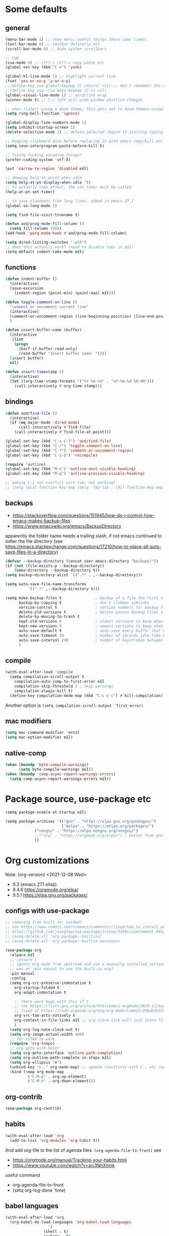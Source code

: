#+PROPERTY: header-args :results silent :tangle yes

* Some defaults
** general
   #+BEGIN_SRC emacs-lisp
(menu-bar-mode 1) ;; show menu: useful things there some times!
(tool-bar-mode 0) ;; toolbar definetly not
(scroll-bar-mode 0) ;; hide system scrollbars

;; CUA
(cua-mode 0) ;; ctrl-c ctrl-v copy paste etc
(global-set-key (kbd "C-v") 'yank)

(global-hl-line-mode 1) ;; Highlight current line
(fset 'yes-or-no-p 'y-or-n-p)
;;(define-key cua-global-keymap [C-return] nil) ;; don't remember the use-case of this
;;(define-key cua--cua-keys-keymap [C-z] nil)
(global-visual-line-mode 1) ;; word/line wrap
(winner-mode t) ;; C-c left will undo window position changes

;; when (later) using a doom theme, this gets set to doom-themes-visual-bell-fn
(setq ring-bell-function 'ignore)

(global-display-line-numbers-mode 1)
(setq inhibit-startup-screen 1)
(delete-selection-mode 1) ;; delete selected region if starting typing

;; Keeping clipboard data before replacing it with emacs copy/kill etc
(setq save-interprogram-paste-before-kill t)

;; fixing fucking encoding things?
(prefer-coding-system 'utf-8)

(put 'narrow-to-region 'disabled nil)

;; showing help-at-point when idle
(setq help-at-pt-display-when-idle 't)
;; to actually take effect, the set timer must be called
(help-at-pt-set-timer)

;; to save slowdowns from long lines. added in emacs 27.1
(global-so-long-mode 1)

(setq find-file-visit-truename t)

(defun aod/prog-mode-fill-column ()
  (setq fill-column 100))
(add-hook 'porg-mode-hook #'aod/prog-mode-fill-column)

(setq dired-listing-switches "-alh")
;; does this actually work? (need to disable tabs in qml)
(setq-default indent-tabs-mode nil)
   #+END_SRC

** functions
   #+BEGIN_SRC emacs-lisp
(defun indent-buffer ()
  (interactive)
  (save-excursion
    (indent-region (point-min) (point-max) nil)))

(defun toggle-comment-on-line ()
  "comment or uncomment current line"
  (interactive)
  (comment-or-uncomment-region (line-beginning-position) (line-end-position))
  )

(defun insert-buffer-name (buffer)
  (interactive
   (list
    (progn
      (barf-if-buffer-read-only)
      (read-buffer "Insert buffer name: "))))
  (insert buffer)
  nil)

(defun insert-timestamp ()
  (interactive)
  (let ((org-time-stamp-formats '("%Y-%m-%d" . "%Y-%m-%d %H:%M")))
    (call-interactively #'org-time-stamp)))
   #+END_SRC
** bindings
   #+BEGIN_SRC emacs-lisp
(defun aod/find-file ()
  (interactive)
  (if (eq major-mode 'dired-mode)
      (call-interactively #'find-file)
    (call-interactively #'find-file-at-point)))

(global-set-key (kbd "C-x C-f") 'aod/find-file)
(global-set-key (kbd "C-/") 'toggle-comment-on-line)
(global-set-key (kbd "C-?") 'comment-or-uncomment-region)
(global-set-key (kbd "C-S-b") 'recompile)

(require 'outline)
(global-set-key (kbd "M-n") 'outline-next-visible-heading)
(global-set-key (kbd "M-p") 'outline-previous-visible-heading)

;; making C-i not conflict with tab: not working?
;; (setq local-function-key-map (delq '(kp-tab . [9]) function-key-map))
   #+END_SRC
** backups
   - https://stackoverflow.com/questions/151945/how-do-i-control-how-emacs-makes-backup-files
   - https://www.emacswiki.org/emacs/BackupDirectory

   apparently the folder name needs a trailing slash, if not emacs continued to loitter the file directory (see https://emacs.stackexchange.com/questions/17210/how-to-place-all-auto-save-files-in-a-directory)
   
   #+BEGIN_SRC emacs-lisp
(defvar --backup-directory (concat user-emacs-directory "backups/"))
(if (not (file-exists-p --backup-directory))
    (make-directory --backup-directory t))
(setq backup-directory-alist `((".*" . ,--backup-directory)))

(setq auto-save-file-name-transforms
          `((".*" ,--backup-directory t)))

(setq make-backup-files t               ; backup of a file the first time it is saved.
      backup-by-copying t               ; don't clobber symlinks
      version-control t                 ; version numbers for backup files
      delete-old-versions t             ; delete excess backup files silently
      delete-by-moving-to-trash t
      kept-old-versions 6               ; oldest versions to keep when a new numbered backup is made (default: 2)
      kept-new-versions 9               ; newest versions to keep when a new numbered backup is made (default: 2)
      auto-save-default t               ; auto-save every buffer that visits a file
      auto-save-timeout 20              ; number of seconds idle time before auto-save (default: 30)
      auto-save-interval 200            ; number of keystrokes between auto-saves (default: 300)
      )   
   #+END_SRC
** compile
   #+begin_src emacs-lisp
(with-eval-after-load 'compile
  (setq compilation-scroll-output t
	compilation-auto-jump-to-first-error nil
	compilation-skip-threshold 2 ; skip warnings
	compilation-always-kill t)
  (define-key compilation-mode-map (kbd "C-c C-c") #'kill-compilation))
   #+end_src
   Another option is =(setq compilation-scroll-output 'first-error)=
*** COMMENT troubleshoot
    #+begin_example emacs-lisp
 ;; had a problem with not scrolling..?
 (add-hook 'compilation-finish-functions
	   (lambda (buffer msg)
	     (message "compilation finished??")
	     (with-current-buffer buffer
	       (message "point max? %s" (point-max))
	       (goto-char (point-max)))))
    #+end_example
** mac modifiers
   #+begin_src emacs-lisp
(setq mac-command-modifier 'meta)
(setq mac-option-modifier nil)
   #+end_src
** native-comp
   #+begin_src emacs-lisp
(when (boundp 'byte-compile-warnings)
      (setq byte-compile-warnings nil))
(when (boundp 'comp-async-report-warnings-errors)
  (setq comp-async-report-warnings-errors nil))
   #+end_src
* Package source, use-package etc
  #+BEGIN_SRC emacs-lisp
(setq package-enable-at-startup nil)

(setq package-archives '(("gnu" . "https://elpa.gnu.org/packages/")
                         ("melpa" . "https://melpa.org/packages/")
			 ("nongnu" . "https://elpa.nongnu.org/nongnu/")
			 ;;("org" . "https://orgmode.org/elpa/") ; better from gnu elpa, org-plus-contrib is at nongnu as org-contrib
			 ))
  #+END_SRC

* Org customizations
  Note: (org-version) <2021-12-08 Wed>
  - 9.3 (emacs 27.1 elisp)
  - 9.4.6 https://orgmode.org/elpa/
  - 9.5.1 https://elpa.gnu.org/packages/
** configs with use-package
   #+begin_src emacs-lisp
;; removing from built-in: needed?
;; see https://www.reddit.com/r/emacs/comments/r11nqd/how_to_install_orgmode_now_that_org_emacs_lisp/
;; https://github.com/jwiegley/use-package/issues/319#issuecomment-845214233
;; (assq-delete-all 'org package--builtins)
;; (assq-delete-all 'org package--builtin-versions)

(use-package org
  :elpaca nil
  ;; :ensure t
  ;; ignore org-mode from upstream and use a manually installed version
  ;; was on :pin manual to use the built-in org?
  :pin manual
  :config
  (setq org-src-preserve-indentation t
	org-startup-folded t
	org-adapt-indentation t

	;; there were bugs with this if t
	;; see https://lists.gnu.org/archive/html/emacs-orgmode/2019-12/msg00311.html
	;; fixed at https://code.orgmode.org/bzg/org-mode/commit/298d6332222258316aaa6b74699127eb97073ce2
	org-src-tab-acts-natively t
	org-context-in-file-links nil ;; org-store-link will just store file. add prefix arg to get also context
	)
  (setq org-log-note-clock-out t)
  (setq org-image-actual-width 400)
  ;; for <sTAB to work
  (require 'org-tempo)
  ;; org-goto with helm?
  (setq org-goto-interface 'outline-path-completion)
  (setq org-outline-path-complete-in-steps nil)
  (setq org-ellipsis "▼")
  (unbind-key "C-," org-mode-map) ;; agenda (conflicts with C-, etc (my map)
  :bind (:map org-mode-map
	      ("C-M-p" . org-up-element)
	      ("C-M-n" . org-down-element)))
   #+end_src
** org-contrib
#+begin_src emacs-lisp
(use-package org-contrib)
#+end_src
** habits
   #+BEGIN_SRC emacs-lisp
(with-eval-after-load 'org
  (add-to-list 'org-modules 'org-habit t))
   #+END_SRC 

   And add org-file to the list of agenda files.
   =(org-agenda-file-to-front)=
   see
   + https://orgmode.org/manual/Tracking-your-habits.html
   + https://www.youtube.com/watch?v=acj3NhXlnnk

   useful command
   + org-agenda-file-to-front
   + (setq org-log-done 'time)
** babel languages
   #+BEGIN_SRC emacs-lisp
(with-eval-after-load 'org
  (org-babel-do-load-languages 'org-babel-load-languages
			       '(
				 (shell . t)
				 (scheme . t)
				 (dot . t)
				 (plantuml . t)
				 (js . t)
				 ;;	  (python . t)
				 ;;	  (sql . t)
				 ;;	  (python . t)
				 ;;	  (restclient . t)
				 ;;	  (php . t)
				 ;;	  (clojure . t)
				 )
			       ))
   #+END_SRC
** plantuml
   #+begin_src emacs-lisp
(setq org-plantuml-jar-path "/usr/share/plantuml/plantuml.jar")
   #+end_src

** COMMENT (org-babel) eval-in-repl

*** COMMENT el-get : my forks
    Just stating this before =use-package= makes it so that my fork is used.
    the =:config= etc from =use-package= calls work as expected
    #+begin_src emacs-lisp
(el-get-bundle eval-in-repl
   :type git
   :url "https://github.com/actonDev/eval-in-repl.git"
   :branch "feature/shell-and-term")

(el-get-bundle org-babel-eval-in-repl
   :type git
   :url "https://github.com/actondev/org-babel-eval-in-repl.git"
   :branch "feature/shell-and-term")
    #+end_src

*** COMMENT installing with use-package
    #+BEGIN_SRC emacs-lisp
(use-package eval-in-repl
  ;; while developing:
  ;; :load-path "~/dev/github/eval-in-repl"

  ;; add ensure nil if using el-get
  ;; :ensure nil
  )


(use-package org-babel-eval-in-repl
  ;; For the C-return command to work, we either have to "demand" or
  ;; require the package after org is loaded
  
  ;; while developing:
  ;; :load-path "~/dev/github/org-babel-eval-in-repl"

  ;; add ensure nil if using el-get
  ;; :ensure nil

  :init
  (with-eval-after-load 'org
    (require 'org-babel-eval-in-repl))
  :commands (ober-eval-in-repl)
  :bind
  (:map org-mode-map
	;; ("C-<return>" . ober-eval-in-repl)
	))
    #+END_SRC

*** COMMENT el-get definitions
    another way to make this work..?
    #+begin_src emacs-lisp
;; needed
(require 'use-package-el-get)
(use-package-el-get-setup)

(setq el-get-sources
      
      '((:name org-babel-eval-in-repl :type git :url "https://github.com/actondev/org-babel-eval-in-repl.git" :branch "feature/shell-and-term" :after nil)
       (:name eval-in-repl :type git :url "https://github.com/actonDev/eval-in-repl.git" :branch "feature/shell-and-term" :after nil)))     

    #+end_src
** aod-eval-in-repl
   #+begin_src emacs-lisp
(use-package aod-eval-in-repl
  :elpaca nil
  :load-path "elisp/aod-eval-in-repl/"
  :init
  (with-eval-after-load 'org
    (require 'aod-eval-in-repl))
  :bind (:map org-mode-map
	      ("C-<return>" . aod.eir/eval-org-src)
	      ("C-S-<return>" . aod.eir/eval-org-src-block)
	      ))
   #+end_src
** exporting to html
   #+BEGIN_SRC emacs-lisp
(use-package htmlize)
   #+END_SRC
** new moon calendar
   Maybe should use use-package
   This thing requires tiny
   =(require 'tiny)=
   #+BEGIN_SRC emacs-lisp
   ;; TODO not here??
;;(load-file (relative-from-init "elisp/aod-new-moon.el"))   
   #+END_SRC
** babel tangle append
   https://emacs.stackexchange.com/a/38898
   #+BEGIN_SRC emacs-lisp
(defun org-babel-tangle-append ()
  "Append source code block at point to its tangle file.
The command works like `org-babel-tangle' with prefix arg
but `delete-file' is ignored."
  (interactive)
  (cl-letf (((symbol-function 'delete-file) #'ignore))
    (org-babel-tangle '(4))))
   #+END_SRC

** github/gitlab style line links
   #+begin_src emacs-lisp
;;   see https://www.emacswiki.org/emacs/RegularExpression for regex
(defun aod.org/ad-open-file-git-line (orig path &optional in-emacs line search)
  "Makes it possible to open github/gitlab style links that point to certain lines
example: some-file.el#L10 -> links to some-file.el at line 10"
  (if (string-match "^\\(.+\\)#L\\([0-9]+\\)" path)
      (let ((just-path (match-string 1 path))
	    (line (match-string 2 path)))
	(funcall orig just-path nil (read line)))
    (funcall orig path in-emacs line search)))

(with-eval-after-load 'org
  (advice-add 'org-open-file :around #'aod.org/ad-open-file-git-line))
   #+end_src
** org hooks
   #+begin_src emacs-lisp
(add-hook 'org-babel-after-execute-hook 'org-redisplay-inline-images)
   #+end_src
** helper: changing default-directory
   #+begin_src emacs-lisp
(defun aod/set-local-default-directory (arg)
  (interactive "P")
  (message "arg %s" arg)
  (if (and arg (boundp 'aod/original-default-directory))
      (progn
	(message "Reverting to %s" aod/original-default-directory)
	(setq-local default-directory aod/original-default-directory))
    (progn
      (unless (boundp 'aod/original-default-directory)
	(setq-local aod/original-default-directory default-directory)))
    (if-let ((dir (read-directory-name "Directory: ")))
	(setq-local default-directory dir)
      (when (boundp 'aod/original-default-directory)
	(message "Reverting to %s" aod/original-default-directory)
	(setq-local default-directory aod/original-default-directory)))))
   #+end_src
* COMMENT Helm
  #+BEGIN_SRC emacs-lisp
(setq aod.helm/C-SPC-set-mark-p nil)

(defun aod.helm/toggle-C-SPC ()
  "Toggles the functionality of C-SPC in helm-map"
  (interactive)
  (setq aod.helm/C-SPC-set-mark-p (not aod.helm/C-SPC-set-mark-p)))

(defun aod.helm/C-SPC ()
  "Either normal C-SPC (aka mark mini buffer input) or mark
multiple files"
  (interactive)
  (if aod.helm/C-SPC-set-mark-p
      (call-interactively 'set-mark-command)
    (helm-toggle-visible-mark-forward)))

(use-package helm
  ;; :ensure t
  :commands (helm helm-make-source)
  :bind(
	("M-x" . helm-M-x)
	("C-x C-f" . helm-find-files)
	("C-S-v" . helm-show-kill-ring)
	:map helm-map
	("<tab>" . helm-execute-persistent-action)
	("<left>" . left-char)
	("<right>" . right-char)
	:map helm-find-files-map
	("<left>" . left-char)
	("<right>" . right-char)
	;; to be able to select/copy filenames
	;; ("C-SPC" . set-mark-command)
	;; or be able to mark multiple files
	;;("C-SPC" . helm-toggle-visible-mark-forward)
	("C-SPC" . aod.helm/C-SPC)
	)
  :config
  (setq helm-M-x-fuzzy-match t
	helm-recentf-fuzzy-match t
	helm-apropos-fuzzy-match t
	helm-buffers-fuzzy-matching t
	helm-completion-in-region-fuzzy-match t
	helm-mode-fuzzy-match t)
  
  (setq helm-swoop-pre-input-function
	(lambda ()
	  ;; the default: thing-at-point
	  ;;(thing-at-point 'symbol)
	  (if mark-active
	      (buffer-substring-no-properties (region-beginning) (region-end))
	    nil)
	  ))
  
  (helm-mode 1)
  )

(use-package helm-swoop
  :config
  (setq helm-swoop-use-fuzzy-match nil)
  (setq helm-swoop-speed-or-color t)
  (setq helm-autoresize-max-height 35)
  (setq helm-autoresize-min-height 20)
  (setq helm-autoresize-mode 1)
  )

(use-package helm-ag)

  #+END_SRC

** installing ag (used in helm-ag)
   In ubuntu:
   #+BEGIN_SRC sh
sudo apt-get install silversearcher-ag
   #+END_SRC

* vertico, consult etc: ala helm
  
** vertico
   https://github.com/minad/vertico
   #+begin_src emacs-lisp
(use-package vertico
  ;; :hook (after-init . vertico-mode)
  :config
  (vertico-mode)
  ;; Do not allow the cursor in the minibuffer prompt
  (setq minibuffer-prompt-properties
        '(read-only t cursor-intangible t face minibuffer-prompt))
  (add-hook 'minibuffer-setup-hook #'cursor-intangible-mode)
  
  (setq enable-recursive-minibuffers t)
  ;;(define-key vertico-map "<" nil)
  :bind (:map vertico-map
	      ("C-l" . aod/vertico-file-up)
	      ;; vertico was rebinding to history, instead I prefer to act as page-up page-down
	      ("<prior>" . nil)
	      ("<next>" . nil)
	      ("M-n" . next-history-element)
	      ("M-p" . previous-history-element)
	      ;; a-la helm (help-previous-source, helm-next-source)
	      ;; C-o (next), M-o prev

	      ;; (kbd "M-S-n") doesn't work, need [(meta shift n)] notation
	      ;; which doesn't work with :bind (which uses the bind-keys macro)
	      ;; see https://stackoverflow.com/questions/38140280/what-causes-m-s-t-meta-shift-t-key-binding-not-to-take
	      )
  :config
  (define-key vertico-map [(meta shift n)] #'vertico-next-group)
  (define-key vertico-map [(meta shift p)] #'vertico-previous-group)
  )

(defun aod/vertico-file-up (&optional n)
  "Delete N directories before point."
  (interactive "p")
  (when (and (> (point) (minibuffer-prompt-end))
	     ;; just comment out this part
             ;; (eq (char-before) ?/)
             (eq 'file (vertico--metadata-get 'category)))
    (let ((path (buffer-substring (minibuffer-prompt-end) (point))) found)
      (when (string-match-p "\\`~[^/]*/\\'" path)
	;; if we are at ~/ => absolute path
        (delete-minibuffer-contents)
        (insert (expand-file-name path)))
      (dotimes (_ n found)
        (save-excursion
          (let ((end (point)))
            (goto-char (1- end))
            (when (search-backward "/" (minibuffer-prompt-end) t)
              (delete-region (1+ (point)) end)
              (setq found t))))))))
   #+end_src
   
** orderless: fuzzy completion
   #+begin_src emacs-lisp
(use-package orderless
  :init
  ;; Configure a custom style dispatcher (see the Consult wiki)
  ;; (setq orderless-style-dispatchers '(+orderless-dispatch)
  ;;       orderless-component-separator #'orderless-escapable-split-on-space)
  (setq completion-styles '(orderless basic)
        completion-category-defaults nil
        ;; completion-category-overrides '((file (styles basic partial-completion)))
	;; completion-category-overrides '((file (styles orderless)))
	completion-category-overrides nil
	))
   #+end_src

   NOTE: about completion-category-overrides, had issues with fuzzy
   search when a file/dir would start with my search query. It would
   not give results having the search query in the middle, only the
   ones *starting* with it. If, however, no entry *starts* with the
   search query, I'd get the other results.

   https://github.com/oantolin/orderless
   #+begin_quote
Furthermore the basic completion style needs to be tried first (not as
a fallback) for TRAMP hostname completion to work. In order to achieve
that, we add an entry for the file completion category in the
completion-category-overrides variable. In addition, the
partial-completion style allows you to use wildcards for file
completion and partial paths, e.g., /u/s/l for /usr/share/local.
   #+end_quote

** consult
   tip:
   #+begin_src sh
sudo apt-get install ripgrep
   #+end_src
   
   #+begin_src emacs-lisp
(use-package consult
  ;; Enable automatic preview at point in the *Completions* buffer. This is
  ;; relevant when you use the default completion UI.
  :hook (completion-list-mode . consult-preview-at-point-mode)

  ;; The :init configuration is always executed (Not lazy)
  :init
  ;; Optionally configure the register formatting. This improves the register
  ;; preview for `consult-register', `consult-register-load',
  ;; `consult-register-store' and the Emacs built-ins.
  (setq register-preview-delay 0.5
        register-preview-function #'consult-register-format)
  ;; Optionally tweak the register preview window.
  ;; This adds thin lines, sorting and hides the mode line of the window.
  (advice-add #'register-preview :override #'consult-register-window)

  ;; Use Consult to select xref locations with preview
  (setq xref-show-xrefs-function #'consult-xref
        xref-show-definitions-function #'consult-xref)

  ;; Configure other variables and modes in the :config section,
  ;; after lazily loading the package.
  :config

  ;; Optionally configure preview. The default value
  ;; is 'any, such that any key triggers the preview.
  ;; (setq consult-preview-key 'any)
  ;; (setq consult-preview-key (kbd "M-."))
  ;; (setq consult-preview-key (list (kbd "<S-down>") (kbd "<S-up>")))
  ;; For some commands and buffer sources it is useful to configure the
  ;; :preview-key on a per-command basis using the `consult-customize' macro.
  (consult-customize
   consult-theme
   :preview-key '(:debounce 0.2 any)
   consult-ripgrep consult-git-grep consult-grep
   consult-bookmark consult-recent-file consult-xref
   consult--source-bookmark consult--source-recent-file
   consult--source-project-recent-file
   :preview-key "M-.")

  ;; see https://github.com/minad/consult/issues/613
  (when (fboundp #'minibuffer-complete-history)
    (define-key consult-async-map [remap minibuffer-complete-history] 'consult-history))
  :bind (
	 ("C-S-v" . consult-yank-from-kill-ring)
	 )

  ;; Optionally configure the narrowing key.
  ;; Both < and C-+ work reasonably well.
  ;; (setq consult-narrow-key "<") ;; (kbd "C-+")

  )
   #+end_src
   
** consult-notes
   #+begin_src emacs-lisp :tangle nil
;; (use-package consults-notes)
(package-vc-install "https://github.com/mclear-tools/consult-notes")

(setq consult-notes-file-dir-sources '(("Holoplot"  ?h  "~/dev/holoplot/notes")))
   #+end_src

** consult completion
   #+begin_src emacs-lisp
;; Use `consult-completion-in-region' if Vertico is enabled.
;; Otherwise use the default `completion--in-region' function.
(setq completion-in-region-function
      (lambda (&rest args)
        (apply (if vertico-mode
                   #'consult-completion-in-region
                 #'completion--in-region)
               args)))
   #+end_src
** marginalia
   #+begin_src emacs-lisp
;; Enable richer annotations using the Marginalia package
(use-package marginalia
  ;; Either bind `marginalia-cycle` globally or only in the minibuffer
  :bind (:map minibuffer-local-map
         ("M-A" . marginalia-cycle))

  ;; The :init configuration is always executed (Not lazy!)
  :init

  ;; Must be in the :init section of use-package such that the mode gets
  ;; enabled right away. Note that this forces loading the package.
  (marginalia-mode))

   #+end_src

** embark
   #+begin_src emacs-lisp
(use-package embark
  :bind
  (("C-." . embark-act)         ;; pick some comfortable binding
   ;; ("C-;" . embark-dwim)        ;; good alternative: M-.
   ("C-h B" . embark-bindings)) ;; alternative for `describe-bindings'

  :init

  ;; Optionally replace the key help with a completing-read interface
  ;; (setq prefix-help-command #'embark-prefix-help-command)

  :config

  ;; Hide the mode line of the Embark live/completions buffers
  (add-to-list 'display-buffer-alist
               '("\\`\\*Embark Collect \\(Live\\|Completions\\)\\*"
                 nil
                 (window-parameters (mode-line-format . none))))
  ;; (setq embark-quit-after-action '((kill-buffer . t) (t . nil)))
  (setq embark-quit-after-action nil))

;; Consult users will also want the embark-consult package.
(use-package embark-consult
  :after (embark consult)
  ;; :init
  ;; (with-eval-after-load 'consult
  ;;   (require 'embark-consult))
  )
   #+end_src
* Avy
  #+begin_src emacs-lisp
(use-package aod-read-multiple-choice
  :elpaca nil
  :load-path "elisp/"
  ;; without demand t, and without bindigs
  ;; commands should be set: this will actually load the function
  :commands (aod/read-multiple-choice))

(defun aod/avy ()
  (interactive)
  (let ((choices '((?C "char (default)" avy-goto-char)
		   (?L "line" avy-goto-line)
		   (?W "word" avy-goto-word-1)
		   (?S "search" avy-goto-char-timer)
		   )))
    (let ((choice (aod/read-multiple-choice "avy action:" choices 'allow)))
      (if (listp choice)
	  (call-interactively (caddr choice))
	(progn
	  ;; (message "fallback, calling %s with %s" (caddar choices) choice)
	  (funcall (caddar choices) choice))))))

(use-package avy
  :config
  (setq avy-keys (list
		  ?a ?b ?c ?d ?e ?f ?g ?h ?i ?j ?k ?l ?m ?n ?o ?p ?q ?r ?s ?t ?u ?v ?w ?x ?y ?z))
  (setq avy-all-windows nil)
  ;; (setq avy-style 'pre)
  :bind (("M-s s" . avy-goto-char-timer)))
  #+end_src
* Window management
** Resizing (windresize)
   #+BEGIN_SRC emacs-lisp
(use-package windresize
  :commands (windresize)
  :config
  (setq windresize-default-increment 5)
  )
   #+END_SRC

** ace-window
   #+BEGIN_SRC emacs-lisp
(use-package ace-window
  :bind (("M-o" . ace-window))
  :config
  (setq-default aw-scope 'frame) ; switching windows only i current frame
  )
   #+END_SRC

** aod-window
   #+begin_src emacs-lisp
(use-package aod-window
  :elpaca nil
  :load-path "elisp/"
  ;; without demand t, and without bindigs
  ;; commands should be set: this will actually load the function
  :commands (aod.window/place-buffer))
   #+end_src
** sessions, workgroups
   Tip:
   - =wg-save-session= when you have a nice window arrangement
   - =wg-open-session= to load it

   Don't know though the session/workgroup separation. what is what.
   (see all the =wg-xx-workgroup= methods)

     #+BEGIN_SRC emacs-lisp
(use-package workgroups2
  :commands (workgroups-mode wg-open-session wg-create-workgroup)
  :config
  ;; only restore windows in CURRENT FRAME, do not try to restore
  ;; all the open frames
  (setq wg-control-frames nil))
  #+END_SRC
** transpose-frame
   - flip-frame: Flip vertically
   - flop-frame: Flip horizontally


   #+begin_src emacs-lisp
(use-package transpose-frame)
   #+end_src
** Pinning windows
   Usecase: having the compilation buffer & commint (for program run) at bottom (for an IDE-like look). Calling =delete-other-windows= should keep those windows there (like pinned!)

   #+begin_src emacs-lisp
(use-package pin-mode
  :elpaca nil
  :load-path "elisp/"
  :config
  (global-pin-mode 1)
  (with-eval-after-load "minions"
    (add-to-list 'minions-prominent-modes 'global-pin-mode))
  ;; nerd font font "pin"
  (setq pin-indicator "󰐃"))
   #+end_src

*** COMMENT old version
    #+begin_src emacs-lisp
(defun aod/pin-window (window)
  "Protects a window from being deleted with `delete-other-windows'"
  (interactive (list (selected-window)))
  (set-window-parameter window 'no-delete-other-windows t))

(defun aod/unpin-window (window)
  "Unprotects a window from being deleted with `delete-other-windows'"
  (interactive (list (selected-window)))
  (set-window-parameter window 'no-delete-other-windows nil))
    #+end_src
** tab-bar-mode
   Note: cannot just put the =aod.tab-bar/make-project-tab-bar-hook= code in here cause it needs lexical scoping (and the tangled blocks don't get it :/)

    #+begin_src emacs-lisp
(tab-bar-mode)
    #+end_src
*** COMMENT tab-bar-mode-hooks
    #+begin_src emacs-lisp
(use-package aod-tab-bar-hooks
  :elpaca nil
  :load-path "elisp/"
  :config
  (with-eval-after-load 'embark
    (fset 'aod/project-embark-hook (aod.tab-bar/make-project-tab-bar-hook "embark: "))
    (add-hook 'embark-after-export-hook 'aod/project-embark-hook))

  (with-eval-after-load 'magit
    (fset 'aod/project-magit-hook (aod.tab-bar/make-project-tab-bar-hook "magit: "))
    (add-hook 'magit-post-display-buffer-hook 'aod/project-magit-hook)))
    #+end_src

* Project management
** COMMENT Projectile
   Projetile MR <2021-07-30 Fri> https://github.com/bbatsov/projectile/pull/1696
  # until it's merged:
  # :load-path "~/dev/actondev/projectile/" ;; trailing slash is important
  # :ensure nil

   #+BEGIN_SRC emacs-lisp
(use-package projectile
  :config
  (projectile-mode 1)
  ;; speed!
  (setq projectile-indexing-method 'hybrid)
  ;; (setq projectile-completion-system 'helm)
  ;; https://github.com/bbatsov/projectile/issues/1302#issuecomment-433894379
  ;; windows fix
  ;; (setq projectile-git-submodule-command nil)
  ;; oor install tr with "choco install tr"
  ;; oor msys2 paths (see heading)
  )
(defun aod.projectile/set-root (root)
  (interactive "Droot: ")
  (setq projectile-project-root root))

(use-package ag)

(defun aod.ag/vcs-ignore (&optional ignore-p)
  "TODO make it toggle
ag has a bug with .gitignore. encountered this in openFrameworks
see https://github.com/ggreer/the_silver_searcher/issues/862

So, when some files are not found, the .gitignore should be kept"
  (interactive (list nil))
  (require 'ag)
  (require 'helm-ag)
  (let* ((flag "--skip-vcs-ignores")
	 (ignore (cond ((numberp ignore-p) (if (= -1 ignore-p)
					       nil
					     t))
		       (t (progn (message "here") (not (member flag ag-arguments)))))))
    (if ignore
	(progn
	  (setq ag-arguments (cl-remove-if (lambda (x) (string-equal x flag))
					   ag-arguments))
	  (setq helm-ag-command-option nil))
      (progn
	(add-to-list 'ag-arguments flag)
	(setq helm-ag-command-option flag)))
    (message "new ag-arguments: %s
    new helm-ag-command-option %s"
	     ag-arguments
	     helm-ag-command-option)))

(use-package helm-projectile
  :commands (helm-projectile-find-file
	     helm-projectile-ag)
  :config (aod.ag/vcs-ignore t))

   #+END_SRC
** neotree
   Useful neotree shortcuts
   + =A= : stretch toggle
   + =U= : go up to parent
   + =C-c C-a= : collapse all
     + [ ] set <S-tab> for collapse all?

   #+begin_src emacs-lisp
(use-package neotree
  :config
  (defun display-line-numbers-disable-hook (_)
    "Disable display-line-numbers locally."
    (display-line-numbers-mode -1))
  
  (setq neo-smart-open t)
  (setq neo-window-fixed-size nil)
  (add-hook 'neo-after-create-hook 'display-line-numbers-disable-hook)
  :bind(
	("<f8>" . neotree-toggle)
	)
  )
   #+end_src
** projectile & dir locals
   #+begin_src emacs-lisp
(defun aod-project/reload-dir-locals ()
  (interactive)
  (dolist (buf (project-buffers (project-current)))
    (when (buffer-file-name buf)
      (with-current-buffer buf
	(message "hacking dir-locals into %s" buf)
	(hack-dir-local-variables-non-file-buffer)))))
   #+end_src
* Buffer management
** ibuffer : grouping by project
   #+BEGIN_SRC emacs-lisp
(use-package ibuffer-projectile
  :hook
  (ibuffer .
	   (lambda ()
	     (ibuffer-projectile-set-filter-groups)
	     ;; TODO slow? not sure
	     ;; (unless (eq ibuffer-sorting-mode 'alphabetic)
	     ;;   (ibuffer-do-sort-by-alphabetic))
	     ))
  )
   #+END_SRC
** Get frame by name
   #+begin_src emacs-lisp
(defun get-frame-by-name (name)
  (find-if (lambda (frame) (equal (frame-parameter frame 'name) name))
	   (frame-list)))
   #+end_src
* Navigating
** cursor location history (go backwards/forwards): nice-jumper
   #+begin_src emacs-lisp
(use-package nice-jumper
  :elpaca nil
  :load-path "elisp/"
  ;; bindings ala intellij
  :config (nice-jumper-mode 1)
  :bind (("M-[" . nice-jumper/backward)
	 ("M-]" . nice-jumper/forward)))
   #+end_src
* Appearance
** Cursor
   #+BEGIN_SRC emacs-lisp
(blink-cursor-mode t)
(setq-default cursor-type '(bar . 3))
   #+END_SRC
** Welcome screen (dashboard)
   TODO after elpaca init?
   #+BEGIN_SRC emacs-lisp
(use-package dashboard
  ;; :demand t
  :diminish dashboard-mode
  :config
  (message "config dashboard %s" (format-time-string "%Y-%m-%dT%T %3N"))
  (setq dashboard-startup-banner 2) ;; integer is for text banner index
  (setq dashboard-items '(
			  (projects . 10)
                          (bookmarks . 10)
			  (recents  . 10)
			  ))
  ;; Note: (dashboard-setup-startup-hook) is not working well with elpaca (assumes after-init-hook)
  (when (< (length command-line-args) 2)
    (dashboard-open))
  )

   #+END_SRC
** frame title
   For distinguishing between windows and linux (WSL in windows)
   #+BEGIN_SRC emacs-lisp
;; note: can't use for some reason directy the system-type
(setq system-type-name (symbol-name system-type))
(setq frame-title-format '("%f  -- emacs " emacs-version " " system-type-name))
(defun aod/set-session-name (name)
  (interactive "Mname:")
  ;; making it persistent across frame
  ;; if I were to use the name directly that couldn't work
  (setq aod/session-name name)
  (setq frame-title-format `("" aod/session-name " -- %f  -- emacs " emacs-version " " system-type-name)))
   #+END_SRC
** COMMENT monokai
   #+BEGIN_SRC emacs-lisp
(use-package monokai-theme)
  

;; (use-package sublime-themes
;;   
;;   :config
;;   (load-theme 'spolsky t)
;;   )
   #+END_SRC
** doom
   #+BEGIN_SRC emacs-lisp
(use-package doom-themes
  :config
  (load-theme 'doom-molokai t)
  (doom-themes-visual-bell-config)
  (doom-themes-neotree-config)
  ;; https://github.com/domtronn/all-the-icons.el/issues/28#issuecomment-312089198
  (setq inhibit-compacting-font-caches t)
  (setq doom-themes-neotree-file-icons t)
  )
   #+END_SRC
** doom-modeline
   #+BEGIN_SRC emacs-lisp
(use-package doom-modeline
  :config
  (doom-modeline-mode)
  ;; border for modeline: had problem with org-mode src blocks (same color)
  (custom-set-faces
   '(mode-line ((t (:box (:line-width 1 :color "dim gray"))))))
  ;; till https://github.com/seagle0128/doom-modeline/issues/503
  ;; (doom-modeline-def-modeline 'project
  ;;   '(bar window-number modals buffer-default-directory)
  ;;   '(misc-info battery irc mu4e gnus github debug minor-modes input-method major-mode process))
  (doom-modeline-def-modeline 'dashboard
    '(bar window-number modals buffer-default-directory-simple)
    '(misc-info battery irc mu4e gnus github debug minor-modes input-method major-mode process))
  )
   #+END_SRC

   + [ ] TODO
     If sometimes you don't see the icons (it happens on doom-modeline reset and enable again)
   #+BEGIN_SRC emacs-lisp :tangle no
;; (setq doom-modeline-icon (display-graphic-p))
(setq doom-modeline-buffer-state-icon nil)
   #+END_SRC
** fonts
*** all-the-icons
    #+begin_src emacs-lisp
(use-package all-the-icons
  :if (display-graphic-p))
    #+end_src

    Note: after you have to run =all-the-icons-install-fonts= with M-x.
*** nerd fonts
    #+begin_src emacs-lisp
(use-package nerd-icons
    :if (display-graphic-p))
    #+end_src
    Note: after you have to run =nerd-icons-install-fonts= with M-x.

*** minions: showing minor modes
    https://github.com/tarsius/minions
    A minor-mode menu for the mode line

    #+BEGIN_SRC emacs-lisp
(use-package minions
  :config
  (minions-mode 1)
  (setq doom-modeline-minor-modes (featurep 'minions)))
    #+END_SRC
** COMMENT powerline
   #+BEGIN_SRC emacs-lisp
(use-package powerline
  :config
  (powerline-default-theme))
   #+END_SRC

** COMMENT highlighting matching tag (show-paren)
   #+BEGIN_SRC emacs-lisp
(use-package paren
  :hook (prog-mode . show-paren-mode)
  :init
  (set-face-attribute 'show-paren-match nil
		      :box '(:line-width -1 :color "#ccc")
		      :foreground nil
		      :weight 'normal))
   #+END_SRC
** flashing / highlighting
   #+BEGIN_SRC emacs-lisp
(use-package nav-flash
  :config
  (custom-set-faces
   '(nav-flash-face ((t (:background "#666" :foreground nil))))))
   #+END_SRC
** coloring background for PRODUCTION, STAGING
   #+begin_src emacs-lisp
(defun aod.devops/color-buffer ()
  "Set background color for *PROD* or *STAG* (staging) buffers"
  (let ((case-fold-search nil))
    (when (or
	   (string-match-p ".*PROD.*" (buffer-name))
	   (string-match-p ".*STAG.*" (buffer-name))
	   (string-match-p ".*DEV.*" (buffer-name)))
      (face-remap-add-relative 'default :background "#300")
      )))

;; (add-hook 'find-file-hook #'aod.devops/color-buffer)
(add-hook 'after-change-major-mode-hook #'aod.devops/color-buffer)
   #+end_src
** highlight regexp with string (overlay)
   #+begin_src emacs-lisp
(defun aod/highlight-regexp-with-string (overlay-name regexp string &optional face)
  "Display each match of REGEXP as STRING with face FACE.
Uses OVERLAY-NAME (symbol) as the overlay name.
Credit: https://emacsnotes.wordpress.com/2018/10/26/highlight-text-not-with-faces-but-with-other-texts/"
  (interactive
   (list
    (read-string "Overlay name: ")
    (read-regexp "Regexp: ")
    (intern (read-string "Replacement: "))
    regexp string  (hi-lock-read-face-name)))
  (setq face (or face 'highlight))
  (save-excursion
    (goto-char (point-min))
    (let ((case-fold-search nil))
      (while (re-search-forward regexp nil t)
        (let ((ov (make-overlay (match-beginning 0) (match-end 0))))
          (overlay-put ov overlay-name t)
          (overlay-put ov 'display string)
          (overlay-put ov 'face face))))))

(defun aod/unhighlight (overlay-name)
  "Calls remove-overlays with the overlay-name (symbol)"
  (interactive
   (list
    (intern (read-string "Overlay name: "))))
  (remove-overlays nil nil overlay-name t))

(defun aod/highlight-multiple (overlay-name face &rest args)
  "example args ('my-overlay 'highlight \"regexp1\" \"text1\" \"regexp2\" \"text2\" ...)"
  (when args
    (aod/highlight-regexp-with-string overlay-name (car args) (cadr args) face)
    (apply #'aod/highlight-multiple overlay-name face (cddr args))))
   #+end_src
* editing etc
** linear ranges (tiny)
   #+BEGIN_SRC emacs-lisp
(use-package tiny)
   #+END_SRC
** auto completion
*** company
    #+BEGIN_SRC emacs-lisp
(use-package company
  ;; :hook (after-init . global-company-mode)
  :config
  (global-company-mode)
  (setq company-dabbrev-downcase nil)
  (setq company-dabbrev-ignore-case t))
    #+END_SRC
*** COMMENT corfu
    #+begin_src emacs-lisp
(use-package corfu
  :custom
  (corfu-auto t)          ;; Enable auto completion
  ;; (corfu-separator ?_) ;; Set to orderless separator, if not using space
  :bind
  ;; Another key binding can be used, such as S-SPC.
  ;; (:map corfu-map ("M-SPC" . corfu-insert-separator))
  :init
  (global-corfu-mode))
    #+end_src
** Hiding/showing blocks
   + [[file:emacs-lisp/hideshowvis.el]]
     adds clickable + - icons in the left fringe for folding/unfolding (hiding/showing) code blocks
   + [[file:emacs-lisp/hideshow-org.el]]
     adds functionality similar to org-mode: toggle code block hide/show by pressing tab
   #+BEGIN_SRC emacs-lisp
(use-package hideshow-org
  :elpaca nil
  ;; https://github.com/shanecelis/hideshow-org
  :load-path "elisp/"
  ;; :hook (prog-mode . hs-org/minor-mode)
  )

(defvar aod.hs/hide-show-all-next nil)
(defun aod.hs/hideshow-all ()
  (interactive)
  (if aod.hs/hide-show-all-next
      (hs-show-all)
    (hs-hide-all))
  (setq-local aod.hs/hide-show-all-next (not aod.hs/hide-show-all-next)))

(defun aod.hs/toggle-line ()
  (interactive)
  (save-excursion
    (if (hs-already-hidden-p)
	(hs-show-block)
      (end-of-line)
      (hs-hide-block))))

;; ooor
;; pressing tab in the beggigning of the line -> hideshow
;; else, indent or whatever?

;; (let ((other-keys hs-org/trigger-keys-block))
;;   (while (and (null command)
;;               (not (null other-keys)))
;;     (setq command (key-binding (car other-keys)))
;;     (setq other-keys (cdr other-keys)))
;;   (when (commandp command)
;;     (call-interactively command)))

(use-package hideshowvis
  :elpaca nil
  ;; https://www.emacswiki.org/emacs/hideshowvis.el
  :load-path "elisp/"
  :hook (prog-mode . hideshowvis-minor-mode)
  :bind (:map prog-mode-map
	      ("C-<tab>" . aod.hs/toggle-line)
	      ("<backtab>" . aod.hs/hideshow-all) ;; shift+tab
	      ("C-S-<iso-lefttab>" . hs-hide-level) ;; ctrl+shift+tab
	      ("C-S-<tab>" . hs-hide-level) ;; for macos
	      ))
   #+END_SRC

** selection
   #+BEGIN_SRC emacs-lisp
;; usecase: select the block (enclosed by parenthesis).. expand -> wrap around the outter block
(use-package expand-region)

(use-package multiple-cursors
  :bind (("C->" . mc/mark-next-like-this-word)
	 ("C-<" . mc/mark-previous-like-this-word)
	 ( "M-<f3>" . mc/mark-all-like-this) ;; submlime like
	 ("C-S-<mouse-1>" . mc/add-cursor-on-click))
  )
   #+END_SRC
** undo
   Note: for some reason =C-_= (which original runs =undo=) gets
   rebound to =undo-tree-undo= and I cannot in *ANY* way to bind it
   back to the original =undo=
   #+BEGIN_SRC emacs-lisp
(use-package undo-tree
  :config
  (global-undo-tree-mode 1)
  ;; it's buggy actually and messes with the normal undo
  ;; which works great when there's a region selected
  ;; https://emacs.stackexchange.com/a/37399/19673
  ;;(setq undo-tree-enable-undo-in-region t)
  (unbind-key "C-/" undo-tree-map)
  (unbind-key "C-?" undo-tree-map)
  :bind(
	("M-/" . undo-tree-visualize)
	("C-z" . undo-tree-undo)
	("C-S-z" . undo-tree-redo))
  :config
  (defvar --undo-tree-history-directory (concat user-emacs-directory "undo-tree/"))
  (if (not (file-exists-p --undo-tree-history-directory))
      (make-directory --undo-tree-history-directory t))
  (setq undo-tree-history-directory-alist `((".*" . ,--undo-tree-history-directory))))
   #+END_SRC

** Working with lisps
*** paredit
    #+BEGIN_SRC emacs-lisp
(use-package paredit
  ;; <C-right>	paredit-forward-slurp-sexp
  ;; <C-left>	paredit-forward-barf-sexp
  ;; <C-M-right>	paredit-backward-barf-sexp
  ;; <C-M-left>	paredit-backward-slurp-sexp  :config

  ;; TODO elpaca: fix
  ;; complains that paredit-mode is nil
  ;; (is it the emacs-29 native-comp issue with paredit??)
  :hook ((clojure-mode emacs-lisp-mode scheme-mode ) . paredit-mode)
  :config
  (unbind-key "C-<right>" paredit-mode-map)
  (unbind-key "C-<left>" paredit-mode-map)
  (unbind-key "M-s" paredit-mode-map) ;; paredit-splice-sexp
  :bind(:map paredit-mode-map
	     ;; Note: using M-] M-[ for nice-jumper (go backwards/forwards)
	     ;;
	     ;; ("M-]" . paredit-forward-slurp-sexp) ;; c ->
	     ;; ("M-[" . paredit-forward-barf-sexp) ;; c <-
	     ;; ("M-}" . paredit-backward-barf-sexp) ;; C-M >
	     ;; ("M-{" . paredit-backward-slurp-sexp) ;; C M <
	     ("M-<right>" . paredit-forward-slurp-sexp)
	     ("M-<left>" . paredit-forward-barf-sexp)
	     ("M-S-<right>" . paredit-backward-barf-sexp)
	     ("M-S-<left>" . paredit-backward-slurp-sexp)
	     ;;
	     ))
    #+END_SRC
    Useful tricks
    + swapping parens to brackets etc
      https://stackoverflow.com/a/24784563/8720686
*** COMMENT parinfer
    #+BEGIN_SRC emacs-lisp
(defun add-parinfer-hooks ()
  (add-hook 'clojure-mode-hook #'parinfer-mode)
  (add-hook 'emacs-lisp-mode-hook #'parinfer-mode)
  (add-hook 'common-lisp-mode-hook #'parinfer-mode)
  (add-hook 'scheme-mode-hook #'parinfer-mode)
  (add-hook 'lisp-mode-hook #'parinfer-mode))

(use-package parinfer
  :bind
  (("C-," . parinfer-toggle-mode))
  :init
  (progn
    (setq parinfer-extensions
          '(
	    defaults       ; should be included.
            ;; pretty-parens  ; different paren styles for different modes.
            ;; evil           ; If you use Evil.
            ;; lispy          ; If you use Lispy. With this extension, you should install Lispy and do not enable lispy-mode directly.
            
paredit        ; Introduce some paredit commands.
            smart-tab      ; C-b & C-f jump positions and smart shift with tab & S-tab.
            smart-yank
	    ))   ; Yank behavior depend on mode.
    ))
    #+END_SRC
*** aggresive indent?
    https://github.com/Malabarba/aggressive-indent-mode
    vs electric
    #+BEGIN_SRC emacs-lisp
(use-package aggressive-indent
  :hook ((clojure-mode emacs-lisp-mode) . aggressive-indent-mode)
  )
    #+END_SRC
** jumping around (ace jump)

   #+BEGIN_SRC emacs-lisp
(use-package ace-jump-mode
  :config
  (setq-default ace-jump-mode-scope 'frame) ; jumping only in current frame
  )
   #+END_SRC
** Rainbow
   Rainbow-mode is for previewing hex color strings in any buffer! :)
   had problems around <2020-05-07 Thu> . the .el file was.. empty??
   #+BEGIN_SRC emacs-lisp
(use-package rainbow-mode)
   #+END_SRC

   Rainbow-delimiters are here to save the day for lisps! (and not only)
   Highlighting matching pairs with different colors
   #+BEGIN_SRC emacs-lisp
;; cause in the default colors there was some white cursors, not really apparent
'(((((((((())))))))))

(use-package rainbow-delimiters
  :hook (prog-mode . rainbow-delimiters-mode)
  :config
  ;; (my-rainbow-custom-colors)
  (set-face-attribute 'rainbow-delimiters-depth-1-face nil
		      :foreground "#e91e63")
  (set-face-attribute 'rainbow-delimiters-depth-2-face nil
		      :foreground "#2196F3")
  (set-face-attribute 'rainbow-delimiters-depth-3-face nil
		      :foreground "#EF6C00")
  (set-face-attribute 'rainbow-delimiters-depth-4-face nil
		      :foreground "#B388FF")
  (set-face-attribute 'rainbow-delimiters-depth-5-face nil
		      :foreground "#76ff03")
  (set-face-attribute 'rainbow-delimiters-depth-6-face nil
		      :foreground "#26A69A")
  (set-face-attribute 'rainbow-delimiters-depth-7-face nil
		      :foreground "#FFCDD2")
  (set-face-attribute 'rainbow-delimiters-depth-8-face nil
		      :foreground "#795548")
  (set-face-attribute 'rainbow-delimiters-depth-9-face nil
		      :foreground "#DCE775")
  )
   #+END_SRC

** LSP: Language Server Protocol
   #+BEGIN_SRC emacs-lisp
(use-package lsp-mode
  :commands lsp
  :init
  ;; Not sure actually why I have this here
  ;; (setq lsp-enable-indentation nil)
  :config
  (add-to-list 'lsp-language-id-configuration '(clojure-mode . "clojure-mode"))
  (setq gc-cons-threshold 100000000 ;; was 800000 by default
	read-process-output-max (* 1024 1024) ;; 1MB
	;; these 2 seem to make buffer code navigation quite slow!
	lsp-lens-auto-enable nil
	lsp-headerline-breadcrumb-enable nil
	;; the end
	)
  (add-to-list 'lsp-file-watch-ignored-directories
	       "[/\\\\]build[^/\\\\]*\\'"))

(use-package lsp-ui
  :commands lsp-ui-mode)

;; <2021-07-07 Mi> not working
;; (use-package company-lsp
;;   :commands company-lsp)
   #+END_SRC

*** ccls
    #+begin_src emacs-lisp
(use-package ccls
  :after (lsp-mode)
  :config (add-to-list 'lsp-client-packages 'ccls)
  ;; :config (setq lsp-disabled-clients '(clangd))
  )
;; (use-package ccls)
;; (require 'ccls)
    #+end_src

*** COMMENT disabling lsp clients
    #+begin_src emacs-lisp
(setq lsp-disabled-clients '(clangd))
(setq lsp-disabled-clients '(ccls))
    #+end_src

*** COMMENT lsp clang
    To get the latest clang:
    #+begin_src sh :tangle no
wget https://apt.llvm.org/llvm.sh

chmod +x llvm.sh
sudo ./llvm.sh
    #+end_src

    #+begin_src emacs-lisp
(with-eval-after-load 'lsp-clangd
  (unless lsp-clients-clangd-executable
    (message "Trying to set clang executable")
    (let ((vscodium-clang "~/.config/VSCodium/User/globalStorage/llvm-vs-code-extensions.vscode-clangd/install/11.0.0/clangd_11.0.0/bin/clangd"))
      (message "here %s" vscodium-clang)
      (if (file-exists-p vscodium-clang)
	  (progn
	    (setq lsp-clients-clangd-executable vscodium-clang)
	    (message "Clang executable set to %s" vscodium-clang))
	(warn "Clang could not be found in %s" vscodium-clang)))))
    #+end_src
** Linting
   Flycheck: checking only when saving (not when editing the file - can cause slowness)
   #+BEGIN_SRC emacs-lisp
(use-package flycheck
  
  :config
  (setq flycheck-check-syntax-automatically '(save mode-enabled))
  )
   #+END_SRC
** HEX colors
   an alternative to rainbow-mode? 
   #+BEGIN_SRC emacs-lisp :tangle no
   (load-file (relative-from-init "elisp/xah.el" user-emacs-directory))
   #+END_SRC
   And now you can call the =xah-syntax-color-hex= function in any buffer :)
   Found at http://ergoemacs.org/emacs/xah-css-mode.html
** Writing - center text
   When writing a post, article or whatever, I don't want lines to extend all across the screen.
   
   credits: https://bzg.fr/en/emacs-strip-tease.html/
   
   #+BEGIN_SRC emacs-lisp
;; A small minor mode to use a big fringe
(defvar bzg-big-fringe-mode nil)
(define-minor-mode bzg-big-fringe-mode
  "Minor mode to use big fringe in the current buffer."
  :init-value nil
  :global t
  :variable bzg-big-fringe-mode
  :group 'editing-basics
  (if (not bzg-big-fringe-mode)
      (set-fringe-style nil)
    (set-fringe-mode
     (/ (- (frame-pixel-width)
           (* 100 (frame-char-width)))
        2))))

   #+END_SRC
** TODO spelling (spell checking)
   #+begin_src emacs-lisp
(setq ispell-program-name "aspell")
   #+end_src
   - [ ] hook for everywhere non-prog mode =flyspell-mode= ?
   - [ ] hook for prog-mode for flyspell-prog-mode ?
   - https://www.emacswiki.org/emacs/FlySpell
   - https://github.com/minad/jinx ?

   #+begin_src emacs-lisp
(use-package flyspell

  :config
  ;; I'm using various C- prefixes
  (unbind-key "C-;" flyspell-mode-map)
  (unbind-key "C-." flyspell-mode-map)
  (unbind-key "C-," flyspell-mode-map)
  )
   #+end_src
** snippets (yasnippet)
   #+begin_src emacs-lisp
(use-package yasnippet
  ;; :hook (prog-mode . yas-minor-mode)
  ;; :init
  ;; (add-hook 'after-init-hook (lambda ()
  ;; 			      (message "here yasnippet")
  ;; 			     (require 'yasnippet)))
  :config
  (yas-global-mode 1)
  )
   #+end_src
** epoch, ms, seconds etc
   #+begin_src emacs-lisp
(defun epoch-at-point ()
  (interactive)
  (let* ((bounds (if (region-active-p)
		     (car (region-bounds))
		   (bounds-of-thing-at-point 'word)))
	 (seconds (read (buffer-substring-no-properties (car bounds)
							(cdr bounds)))))
    (when (> seconds (+ (time-to-seconds (current-time))
			(* 31622400 1000 ;; 1000 years in seconds: https://www.rapidtables.com/calc/time/seconds-in-year.html
			   )))
      (message "assuming epoch in milliseconds")
      (setq seconds (/ seconds 1000)))
    (message "%s => %s" seconds (format-time-string "%F %r" (seconds-to-time seconds)))
    (unless buffer-read-only
      (put-text-property (car bounds) (cdr bounds)
			 'help-echo (format-time-string "%F %r" (seconds-to-time seconds))))))

(defun milliseconds-at-point ()
  (interactive)
  (let* ((bounds (if (region-active-p)
		     (car (region-bounds))
		   (bounds-of-thing-at-point 'word)))
	 (ms (read (buffer-substring-no-properties (car bounds)
						   (cdr bounds))))
	 (duration-string (let ((org-duration-format 'h:mm:ss))
			    (org-duration-from-minutes (/ ms 1000.0 60.0)))))
    (message "%s ms => %s (h:mm:ss)" ms duration-string)
    (unless buffer-read-only
      (put-text-property (car bounds) (cdr bounds)
			 'help-echo duration-string))))

(defun seconds-at-point ()
  (interactive)
  (let* ((bounds (if (region-active-p)
		     (car (region-bounds))
		   (bounds-of-thing-at-point 'word)))
	 (seconds (read (buffer-substring-no-properties (car bounds)
							(cdr bounds))))
	 (duration-string (let ((org-duration-format 'h:mm:ss))
			    (org-duration-from-minutes (/ seconds 60.0)))))
    (message "%s s => %s (h:mm:ss)" seconds duration-string)
    ;; (unless buffer-read-only
    ;;   (put-text-property (car bounds) (cdr bounds)
    ;; 			 'help-echo duration-string))
    ))
   #+end_src
** demo: hex/dec etc
   #+begin_src emacs-lisp
(defun dec->hex (dec)
  "eg 7f => 127, 017f => 383"
  (interactive (list (string-to-number (if (region-active-p)
					   (buffer-substring-no-properties
					    (caar (region-bounds))
					    (cdar (region-bounds)))
					 (buffer-substring-no-properties
					  (point)
					  (+ 2 (point)))))))
  (message "dec %s => hex %x" dec dec)
  (format "%x" dec))

(defun hex->dec (hex)
  "eg 7f => 127, 017f => 383"
  (interactive (list (if (region-active-p)
			 (buffer-substring-no-properties
			  (caar (region-bounds))
			  (cdar (region-bounds)))
		       (buffer-substring-no-properties
			(point)
			(+ 2 (point))))))
  (message "hex %s => dec %s" hex (string-to-number hex 16))
  )

(defun int-to-binary-string (i)
  "convert an integer into it's binary representation in string format"
  (let ((res ""))
    (while (not (= i 0))
      (setq res (concat (if (= 1 (logand i 1)) "1" "0") res))
      (setq i (lsh i -1)))
    (if (string= res "")
        (setq res "0"))
    res))

(defun format-binary (b)
  (let ((s ""))
    (while (> b 0)
      (setq s (concat (number-to-string (logand b 1)) s))
      (setq b (lsh b -1)))
    (if (string= "" s) "0" s)))

(defun hex->bin (hex)
  (interactive (list (if (region-active-p)
			 (buffer-substring-no-properties
			  (caar (region-bounds))
			  (cdar (region-bounds)))
		       (buffer-substring-no-properties
			(point)
			(+ 2 (point))))))
  (message "hex %s => dec %s bin %s" hex
	   (string-to-number hex 16)
	   (format-binary (string-to-number hex 16)))
  )


(defun bin->dec (bin)
  (interactive (list (if (region-active-p)
			 (buffer-substring-no-properties
			  (caar (region-bounds))
			  (cdar (region-bounds)))
		       (buffer-substring-no-properties
			(point)
			(+ 2 (point))))))
  (message "bin %s => dec %s" bin (string-to-number bin 2))
  )

(defun dec->bin (dec)
  (interactive (list (string-to-number (if (region-active-p)
					   (buffer-substring-no-properties
					    (caar (region-bounds))
					    (cdar (region-bounds)))
					 (buffer-substring-no-properties
					  (point)
					  (+ 2 (point)))))))
  (message "dec %s => bin %s" dec (int-to-binary-string dec)))

   #+end_src
   #+end_src
** uuid-at-point
   #+begin_src emacs-lisp
(defun uuid-at-point ()
  (save-excursion
    (search-backward-regexp "[^0-9a-f\-][0-9a-f]")
    (forward-char)
    (let ((start (point)))
      (search-forward-regexp "[0-9a-f][^0-9a-f\-]")
      (backward-char)
      (let ((region-string (buffer-substring-no-properties start (point)))
	    (uuid-regex "^[0-9a-f]\\{8\\}-[0-9a-f]\\{4\\}-[0-9a-f]\\{4\\}-[0-9a-f]\\{4\\}-[0-9a-f]\\{12\\}$"))
	(if (string-match-p uuid-regex region-string)
	    region-string
	  (error "no uuid at point"))))))
   #+end_src
* UI
** hydra
   #+begin_src emacs-lisp
(use-package hydra)
   #+end_src
** transient
   #+begin_src emacs-lisp
(use-package transient
  :commands (define-transient-command
	      transient-define-prefix
	      transient-define-suffix
	      transient-define-argument)
  :config
  (defun aod.transient/flag (transient-name flag)
    (cl-find-if (lambda (el)
		  (string-equal flag el))
		(transient-args transient-name)))
  
  (defun aod.transient/param (marker transient-params)
    "Extract from TRANSIENT-PARAMS the argument with MARKER."
    (cl-find-if
     (lambda (an-arg) (string-prefix-p marker an-arg))
     transient-params))

  (defun aod.transient/param-value (marker transient-params)
    "Extract from TRANSIENT-PARAMS the argument with MARKER."
    (cl-some
     (lambda (an-arg) (when (string-prefix-p marker an-arg)
			(replace-regexp-in-string marker
                                                  ""
                                                  an-arg)))
     transient-params)))
   #+end_src
* AI
  https://platform.openai.com/account/api-keys
  #+begin_src emacs-lisp
(use-package chatgpt-shell
  ;; :ensure t
  ;; :custom
  ;; ((chatgpt-shell-openai-key
  ;;   (lambda ()
  ;;     (auth-source-pass-get 'secret "openai-key"))))
  )
  #+end_src
** copilot (no MELPA?): manual step
   #+begin_src emacs-lisp  :tangle nil
(package-vc-install "https://github.com/zerolfx/copilot.el")
(require 'copilot)
;; Need to install nodejs!
(copilot-login)
   #+end_src

   #+begin_src emacs-lisp
(when (package-installed-p 'copilot)
  (use-package copilot
    :hook (prog-mode . copilot-mode)
    :bind (:map copilot-completion-map
		("<tab>" . 'copilot-accept-completion)
		("TAB" . 'copilot-accept-completion)
		;; ("C-TAB" . 'copilot-accept-completion-by-word)
		;; ("C-<tab>" . 'copilot-accept-completion-by-word)
		)))
   #+end_src
* Hacking around
** custom local variables
   #+begin_src emacs-lisp
(defun aod/local-variables ()
  "Getting 'custom' local variables (eg REMOTE_ENDPOINT).
Setting them into buffers for working with org-mode & repls"
  (interactive)
  (let ((res
	 (delq nil
	       (mapcar
		(lambda (x)
  		  ;; Most elements look like (SYMBOL . VALUE), describing one variable.
		  ;; For a symbol that is locally unbound, just the symbol appears in the value
		  (when (not (symbolp x))
		    (let ((name (symbol-name (car x))))
		      (when (or (s-uppercase? name)
				(s-match "^\*" name))
			x))))
		(buffer-local-variables)))))
    (if (called-interactively-p 'interactive)
	(message "%S" res)
      res)))
   #+end_src
** reading buffer with modes
   #+begin_src emacs-lisp
(defun aod/read-buffer-with-modes (prompt modes)
  (read-buffer prompt nil nil
	       (lambda (x)
		 (with-current-buffer x
		   (memq major-mode modes)))))
   #+end_src
** network, nmap
   #+begin_src emacs-lisp
(defun aod/ssh-local-hosts ()
  "Scans local network for hosts with port 22 open"
  (let* ((host-out (shell-command-to-string "hostname -I")))
    (string-match "\\([^ ]+\\)" host-out)
    (let* ((host-ip (match-string 0 host-out))
	   (_ (message "scanning for hosts in %s/24" host-ip))
	   ;; T5: insane mode (fastest)
	   (nmap-out (shell-command-to-string (format "nmap -p22 -T5 %s/24" host-ip))))
      (with-temp-buffer
	(insert nmap-out)
	(beginning-of-buffer)
	(let ((dict nil))
	  (while (re-search-forward "Nmap scan report for \\([^ ]+\\) (\\([0-9.]+\\))"
				    nil 'no-error)
	    (push (cons (match-string-no-properties 1)
			(match-string-no-properties 2))
		  dict))
	  dict)))))

(defun aod/read-or-insert-ssh-local-host ()
  (interactive)
  (let* ((hosts (aod/ssh-local-hosts))
	 (sel (helm-comp-read "host: " (mapcar (lambda  (x)
						 (cons (format "%s (%s)" (car x) (cdr x))
						       (cdr x)))
					       hosts))))
    (if (interactive-p)
	(insert sel)
      sel)))
   #+end_src
* Utilities (vterm..)
** vterm
   - [ ] check --with-modules support

   #+BEGIN_SRC emacs-lisp
(use-package vterm
  :config
  (setq vterm-max-scrollback 10000) ; 1000 (1k) was the default, max allowed is 100k
  (defun aod-vterm/clear ()
    (interactive)
    (vterm-clear)
    (vterm-clear-scrollback))
  :bind (:map vterm-mode-map
	      ("C-c C-l" . aod-vterm/clear)
	      ;; hm.. when in copy mode, enter will
	      ;; - copy region (kill-ring-save)
	      ;; - exit from copy mode
	      ;; .. that's enough no?
	      ;;("M-w" . kill-ring-save)
	      ))
   #+END_SRC
*** TODO copy mode: C-c C-t
    - [ ] bind to =C-c j= ala line mode for term.
    - [ ] minion: show =vterm-copy-mode= (if it's not show something else?)
*** vterm info
    #+begin_quote
    C-c C-c runs the command vterm-send-C-c (found in vterm-mode-map),
which is an interactive Lisp function in ‘vterm.el’.
It is bound to C-c C-c.

(vterm-send-C-c)
    #+end_quote
*** vterm installation notes
   #+BEGIN_QUOTE
   VTerm needs module support.  Please compile Emacs with the
  --with-modules option!
   #+END_QUOTE

   also, you need the following to compile the module (ubuntu example)
   #+begin_src sh
sudo apt-get install cmake libtool-bin -y
   #+end_src

* ediff
  Ediff: great diff tool that can be used in magit :)
  Customizing colors cause in doom-molokai theme you could't notice anything
  #+BEGIN_SRC emacs-lisp
(use-package ediff
  :elpaca nil
  :hook (ediff-prepare-buffer . show-all)
  :config
  (setq ediff-split-window-function 'split-window-horizontally
	ediff-window-setup-function 'ediff-setup-windows-plain
	ediff-autostore-merges t)
  ;; ?? the buffer-read-only was commented out.. 27 years ago!?
  ;; 92c51e075e8bc9c2ace8487bfc42f23389d09b73
  ;; AuthorDate: Fri Sep 20 01:10:05 1996 +0000
  (defconst ediff-protected-variables '(
				      buffer-read-only
				      mode-line-format))

  ;; A head (last commit)
  (set-face-attribute 'ediff-current-diff-A nil
		      :background "#8b0000"
		      :foreground "#CCC")
  ;; B index (stage)
  (set-face-attribute 'ediff-current-diff-B nil
		      :background "#008b00"
		      :foreground "#CCC")
  ;; C working tree
  (set-face-attribute 'ediff-current-diff-C nil
		      :background "#8b5a00"
		      :foreground "#CCC")

  ;; (defun ediff-copy-both-to-C ()
  ;;   (interactive)
  ;;   (ediff-copy-diff ediff-current-difference nil 'C nil
  ;;                    (concat
  ;;                     (ediff-get-region-contents ediff-current-difference 'A ediff-control-buffer)
  ;;                     (ediff-get-region-contents ediff-current-difference 'B ediff-control-buffer))))
  ;; (defun add-d-to-ediff-mode-map () (define-key ediff-mode-map "d" 'ediff-copy-both-to-C))
  ;; (add-hook 'ediff-keymap-setup-hook 'add-d-to-ediff-mode-map)
  
  )
  #+END_SRC

* Magit
  #+BEGIN_SRC emacs-lisp
(use-package magit
  ;; show-all is meant for org-mode. ediff would show org-mode files folded
  :config
  (setq ediff-split-window-function 'split-window-horizontally)
  (setq ediff-window-setup-function 'ediff-setup-windows-plain)
  (set-face-attribute 'magit-branch-current nil
		      :underline t)
  :bind
  (("C-x g" . magit-status))
  )
  #+END_SRC

** show untracked files
   #+begin_src sh
git config --global status.showUntrackedFiles all
# revert:
git config --global status.showUntrackedFiles normal
# see more at
man git-commit | grep untracked
   #+end_src
* Languages
** Clojure
   #+BEGIN_SRC emacs-lisp
(use-package clojure-mode
  :bind(
	:map clojure-mode-map
	("C-<return>" . cider-eval-defun-at-point)
	("M-<return>" . cider-eval-last-sexp)
	)
  )
   #+END_SRC

*** repl (cider etc)
    Cider is amazing :)
    #+BEGIN_SRC emacs-lisp
(use-package cider
  :config
  (setq cider-print-quota 4096)
  (add-to-list 'cider-repl-init-code "(set! *print-length* 4096)" )
  (add-to-list 'cider-repl-init-code "(set! *print-level* 5)")
  (message "here cider")
  )

(use-package clj-refactor
  ;; WIP
  :commands (clj-refactor-mode))
    #+END_SRC
*** Linting
    Note: have to install =clj-kondo= with =npm install -g clj-kondo=
    #+BEGIN_SRC emacs-lisp
(use-package flycheck-clj-kondo
  :init
  (with-eval-after-load 'flycheck
    (require 'flycheck-clj-kondo))
  )
    #+END_SRC

** Scheme
   #+BEGIN_SRC emacs-lisp
(add-to-list 'auto-mode-alist '("\\.sls\\'" . scheme-mode))
(defun aod/scheme-name->cpp (name)
  (->> name
       (replace-regexp-in-string "-" "_")
       (replace-regexp-in-string "!" "_bang")))
   #+END_SRC

   custom hightlight
   #+begin_src emacs-lisp
 (defun scheme-add-keywords (face-name keyword-rules)
   (let* ((keyword-list (mapcar #'(lambda (x)
                                    (symbol-name (cdr x)))
                                keyword-rules))
          (keyword-regexp (concat "(\\("
                                  (regexp-opt keyword-list)
                                  "\\)[ \n]")))
     (font-lock-add-keywords 'scheme-mode
                             `((,keyword-regexp 1 ',face-name))))
   (mapc #'(lambda (x)
             (put (cdr x)
                  'scheme-indent-function
                  (car x)))
         keyword-rules))
   #+end_src

   #+begin_src emacs-lisp
(scheme-add-keywords
 'font-lock-keyword-face
 '((1 . lambda*)
   (1 . error)
   (0 . comment)
   (1 . when-let)
   (1 . when-let*)
   (1 . if-let)
   (1 . if-let*)
   ))
   #+end_src

** Repls (comint)
   Note: there is no "package" comint? see package--builtin-versions and package-activated-list
   So we cannot use
   #+begin_src emacs-lisp :tangle nil
(use-package comint
  :elpaca nil
  :pin manual
  :bind
  (:map comint-mode-map
	("C-c C-l" . comint-clear-buffer)))
   #+end_src

#+begin_src emacs-lisp
(with-eval-after-load 'comint
  (define-key comint-mode-map (kbd "C-c C-l") #'comint-clear-buffer))
#+end_src

#+begin_src emacs-lisp
(defun aod/make-comint-clean (name program &optional startfile &rest switches)
  (when-let* ((buffer-name (format "*%s*" name))
	      (buffer (get-buffer buffer-name)))
    (when-let ((proc (get-buffer-process buffer)))
      (delete-process proc))
    (with-current-buffer buffer
      (erase-buffer)))
  (apply #'make-comint name program startfile switches))
#+end_src

*** TODO COMMENT comint update speed ?
    https://www.reddit.com/r/emacs/comments/3scsak/comment/cwwhi0j/?utm_source=share&utm_medium=web2x&context=3

** aod-repl
   #+begin_src emacs-lisp
(use-package aod-repl
  :elpaca nil
  :load-path "elisp/aod-repl/"
  :init
  :bind (:map prog-mode-map
	      ("C-<return>" . aod-repl/eval-dwim)
	      ))
   #+end_src

** common lisp, slime
   #+begin_src emacs-lisp
(use-package emacs
  :elpaca nil
  :bind (:map lisp-mode-map
	      ("C-<return>" . slime-eval-defun)
	      ))

(with-eval-after-load 'slime
  (define-key slime-mode-indirect-map (kbd "M-n") #'outline-next-visible-heading)
  (define-key slime-mode-indirect-map (kbd "M-p") #'outline-previous-visible-heading))
   #+end_src
** compilation
   #+begin_src emacs-lisp
(use-package compile
  :elpaca nil
  :pin manual ;; built-in?
  ;; :ensure nil ;; ??
  :bind
  (:map compilation-mode-map
	("C-c C-l" . comint-clear-buffer))
  :config
  (add-hook 'compilation-filter-hook 'ansi-color-compilation-filter)
  ;; https://emacs.stackexchange.com/a/66692
  ;; Prefer existing frames already displaying *compilation*.
  (add-to-list 'display-buffer-alist
               (cons "\\`\\*compilation\\*\\'"
                     (cons 'display-buffer-reuse-window
                           '((reusable-frames . visible)
                             (inhibit-switch-frame . nil))))))
   #+end_src
*** COMMENT Geiser
    Geiser fucking annoyes me. Asks everytime when I open an =ss= file for scheme implementation
    #+BEGIN_SRC emacs-lisp
(use-package geiser
  :config
  (setq geiser-chez-binary "scheme")
  (setq geiser-default-implementation 'chez)
  ;; need to reopen the file for that.. heh
  (setq geiser-implementations-alist '	
	(
	 ;;((regexp "\\.scm$") guile)
	 ((regexp "\\.ss$") chez)
	 ((regexp "\\.rkt$") racket))
)
  ;;:init (add-hook 'scheme-mode-hook 'geiser-mode)
  ;; :bind(
  ;; 	:map geiser-mode-map
  ;; 	("C-<return>" . geiser-eval-defition)
  ;; 	("M-<return>" . geiser-eval-last-sexp)
  ;; 	)
  )
    #+END_SRC

*** cmuscheme

    #+BEGIN_SRC emacs-lisp
(use-package cmuscheme
  :elpaca nil
  :load-path "elisp/"
  :bind(
	:map scheme-mode-map
	;; ("C-<return>" . scheme-send-definition)
	;; ("M-<return>" . scheme-send-last-sexp)
	)
  )
    #+END_SRC
   
*** s7 scheme + (ns)
    #+BEGIN_SRC emacs-lisp
(use-package aod-s7
  :elpaca nil
  :load-path "elisp/"
  ;; the after apparently is needed..
  ;; if not, the bindings are not there even if in a scheme file
  ;; and having started a scheme with (run-scheme)
  :after (cmuscheme)
  :bind(
	:map scheme-mode-map
	("C-<return>" . aod.s7/send-definition)
	("M-<return>" . aod.s7/send-last-sexp)
	)
  )
    #+END_SRC

*** janet
    #+begin_src emacs-lisp
(use-package janet-mode
  :elpaca nil
  :load-path "elisp/"
  ;; the after apparently is needed..
  ;; if not, the bindings are not there even if in a scheme file
  ;; and having started a scheme with (run-scheme)
  :after (cmuscheme)
  :bind(
	:map janet-mode-map
	("C-<return>" . scheme-send-definition)
	("M-<return>" . scheme-send-last-sexp)
	)
  )

;; (elpaca
;;  (ijanet
;;    :type git
;;    :host github
;;    :repo "serialdev/ijanet-mode"
;; ))
    #+end_src

*** s7bi pd

    #+BEGIN_SRC emacs-lisp
(add-to-list 'auto-mode-alist '("\\.s7pd\\'" . scheme-mode))
(use-package s7bi-pd
  :elpaca nil
  :load-path "elisp/"
  :commands (aod/s7bi-pd-mode)
  )
    #+END_SRC
*** COMMENT windows path
<2021-12-08 Wed> =:tangle (when )= doesn't work
    #+BEGIN_SRC emacs-lisp :tangle (when (eq system-type 'windows-nt) "yes")
(add-to-list 'exec-path "c:/Program Files/Chez Scheme 9.5.2/bin/ta6nt/")
    #+END_SRC
** Rust
   #+BEGIN_SRC emacs-lisp
(use-package rust-mode)   
   #+END_SRC
** PHP
   #+BEGIN_SRC emacs-lisp
(use-package php-mode)
   #+END_SRC
** JavaScript
   #+begin_src emacs-lisp
(use-package js2-mode
  :mode "\\.js\\'"
  :config
  (setq js2-strict-missing-semi-warning nil))
   #+end_src
** TypeScript
   #+begin_src emacs-lisp
(use-package typescript-mode)
   #+end_src
** etc (modes for syntax highligtin)
   #+BEGIN_SRC emacs-lisp
(use-package yaml-mode)
(use-package csv-mode)
(use-package meson-mode)
(use-package cmake-mode)
   #+END_SRC
** CC: c/c++

    #+begin_src emacs-lisp
(use-package cc-mode
  :elpaca nil
  :config
  (message "here, cc-mode")
  :bind (:map c-mode-base-map
	      ("M-n" . end-of-defun)
	      ("M-p" . beginning-of-defun)))
    #+end_src

    #+begin_src emacs-lisp
(defun aod/cc-hook ()
  ;; https://github.com/google/styleguide/blob/gh-pages/google-c-style.el
  ;; download: it's under elisp/
  (require 'google-c-style)
  (google-set-c-style)
  (c-set-style "Google"))

(add-hook 'c-mode-common-hook #'aod/cc-hook)
    #+end_src
*** formatting
    #+begin_src emacs-lisp
(use-package clang-format
    :commands (clang-format-buffer)
  )
    #+end_src

    a useful hook then is:
    #+begin_src emacs-lisp :tangle nil
(add-hook 'before-save-hook #'clang-format-buffer)
    #+end_src
** groovy
   #+begin_src emacs-lisp
(use-package groovy-mode)
   #+end_src
** python
   #+begin_src emacs-lisp
(with-eval-after-load 'org
  (org-babel-do-load-languages 'org-babel-load-languages
			       '((python . t)))
  (setq org-babel-python-command (or
				  (executable-find "python3")
				  (executable-find "python")
				  (prong (warn "Could not find python executable")
					 nil))))
   #+end_src
** nim
   #+begin_src emacs-lisp
(use-package nim-mode)
   #+end_src
*** compiler line:column support in Compilation
    http://praveen.kumar.in/2011/03/09/making-gnu-emacs-detect-custom-error-messages-a-maven-example/
    #+begin_src emacs-lisp
(with-eval-after-load 'compile
  (add-to-list 'compilation-error-regexp-alist
               'nim)
  (add-to-list
   'compilation-error-regexp-alist-alist
   '(nim
     "\\(/.*\\)(\\([0-9]+\\)\\(, \\([0-9]+\\)\\)?) \\(\\(Error\\)\\|\\(\\)\\)" 1 2 4 (7)
     ))
  )
    #+end_src
**** COMMENT improving it
     #+begin_src emacs-lisp
(setq compilation-error-regexp-alist  (remove 'nim compilation-error-regexp-alist))
(setq compilation-error-regexp-alist-alist  (assq-delete-all 'nim compilation-error-regexp-alist-alist))

(when-let ((nim-regexp (assq 'nim compilation-error-regexp-alist-alist)))
  (setf (cdr nim-regexp) '(
			   "\\(/.*\\)(\\([0-9]+\\)\\(, \\([0-9]+\\)\\)?)[ :]\\(\\(Error\\)\\|\\(\\)\\)" 1 2 4 (7)
			   )))
     #+end_src
** zig
   #+begin_src emacs-lisp
(use-package zig-mode
  :bind (:map zig-mode-map
	      ("M-n" . end-of-defun)
	      ("M-p" . beginning-of-defun)))
   #+end_src
* Debug
** COMMENT gdb
- https://stackoverflow.com/questions/20990795/can-emacs-gdb-mode-display-expressions-in-separate-window
#+begin_src emacs-lisp
(use-package gdb-mi
  ;; :ensure nil
  :config
  (setq gdb-many-windows t
	gdb-show-main t))

'(with-eval-after-load 'gdb
	 (setq gdb-many-windows t
	       gdb-show-main t))
#+end_src

*** COMMENT gdb hydra
https://github.com/weirdNox/dotfiles/blob/c216e6c8d1cb96855c569768f42f8a4311eb27e2/config/.emacs.d/init.el#L440
#+begin_src emacs-lisp
(defhydra hydra-gdb (:exit nil :foreign-keys run)
  "gdb"
  ;; ("O" gdb :exit t)
  ;; ("k" nox/gdb-kill :exit t)
  ("R" gud-run "run" :exit t)
  ("c" gud-cont "continue")
  ;; ("s" nox/gdb-stop :exit t)
  ("b" gud-break "break")
  ("t" gud-tbreak "tbreak?")
  ("r" gud-remove "remove")
  ("n" gud-next "next")
  ("N" gud-nexti "nexti")
  ("i" gud-step "step")
  ("I" gud-stepi "stepi")
  ("o" gud-finish "finish")
  ("u" gud-until "until")
  ;; ("w" nox/gdb-watch :exit t)
  ;; ("S" (lambda () (interactive) (setq nox/gdb-disassembly-show-source
  ;;                                     (not nox/gdb-disassembly-show-source))))
  ("q" ignore :exit t)
  ("C-g" ignore :exit t))
#+end_src

*** COMMENT sr speedbar (speedbar in same frame)
not useful
speedbar is used by gdb for watched variabless.

#+begin_src emacs-lisp
(use-package sr-speedbar)
#+end_src
** dap
  #+begin_src emacs-lisp
(use-package dap-mode
  :config
  (require 'dap-cpptools)
  (require 'dap-gdb-lldb)
  (require 'dap-lldb)
  (setq dap-lldb-debug-program '("/usr/bin/lldb-vscode-12")))
  #+end_src
  run =dap-cpptools-setup= and =dap-gdb-lldb-setup=
  also (cause lldb-mi is needed)
  #+begin_src sh
sudo apt install lldb
  #+end_src

- ext install webfreak.debug
  - https://www.reddit.com/r/emacs/comments/mxiqt6/how_to_setup_and_use_dapmode_for_c/
  - https://github.com/emacs-lsp/dap-mode/issues/69
  #+begin_src sh
rsync -a /home/actondev/.vscode/extensions/webfreak.debug-0.25.1/ ~/.emacs.d/.extension/vscode/webfreak.debug/extension
  #+end_src
** COMMENT weirdNox/emacs-gdb: rewrite
https://github.com/weirdNox/emacs-gdb
https://github.com/weirdNox/emacs-gdb#default-keybindings
#+begin_src emacs-lisp
(use-package gdb-mi :quelpa (gdb-mi :fetcher git
                                    :url "https://github.com/weirdNox/emacs-gdb.git"
                                    :files ("*.el" "*.c" "*.h" "Makefile"))
  :init
  (fmakunbound 'gdb)
  (fmakunbound 'gdb-enable-debug))
#+end_src
** realgud
#+begin_src emacs-lisp
(use-package realgud)
#+end_src
* Web
** restclient
   Associating with =.http= files
   #+BEGIN_SRC emacs-lisp
(use-package restclient
  :mode ("\\.http\\'" . restclient-mode)
  )
   #+END_SRC

   Allowing restclient snippets in org-mode
   + [ ] how can i load this? 
   #+BEGIN_SRC emacs-lisp
(use-package ob-restclient
  :init ; init is ran before a package is loaded
  (with-eval-after-load 'org
    (require 'ob-restclient))
  :config
  (org-babel-do-load-languages 'org-babel-load-languages
			       '((restclient . t))))
   #+END_SRC
** TODO ob-http
   https://github.com/zweifisch/ob-http

   this vs restclient?

* Documentation
  Note: first install zeal (linux) or dash (osx)
  #+begin_src sh :tangle no
sudo apt-get install zeal
  #+end_src
  or https://kapeli.com/dash

      #+begin_src emacs-lisp
(defun aod-doc-at-point ()
  (interactive)
  (pcase system-type
    ('gnu/linux (call-interactively 'zeal-at-point))
    ('darwin (call-interactively 'dash-at-point))))
    #+end_src

  #+begin_src emacs-lisp
(use-package zeal-at-point
  :if (eq system-type 'gnu/linux)
  :bind
  (("C-c d" . aod-doc-at-point)))
  #+end_src

    #+begin_src emacs-lisp
(use-package dash-at-point
  :if (eq system-type 'darwin)
  :bind
  (("C-c d" . aod-doc-at-point)))
  #+end_src


  Note: js docs are acting weird
  Solution (<2021-01-28 Thu>): find react-main.01db16f317c6.js in =~/.local/share/zeal= and delete it (there were 2, deleted both)
* "command" bindings: C-; C-,

** window & tabs
   #+begin_src emacs-lisp
(global-set-key (kbd "C-; C-w") #'windmove-up)
(global-set-key (kbd "C-; C-a") #'windmove-left)
(global-set-key (kbd "C-; C-s") #'windmove-down)
(global-set-key (kbd "C-; C-d") #'windmove-right)

(defun aod/delete-window-or-tab ()
  (interactive)
  (if (window-parent (selected-window))
      (delete-window)
    (tab-close)))

(global-set-key (kbd "C-; C-q") #'aod/delete-window-or-tab)

(global-set-key (kbd "C-; C-e") #'delete-other-windows)

(global-set-key (kbd "C-; C-t") #'tab-switch)

(defun aod-window/split-vertical+down ()
  (interactive)
  (split-window-vertically) (other-window 1))

(defun aod-window/split-horizontal+right ()
  (interactive)
  (split-window-horizontally) (other-window 1))

(global-set-key (kbd "C-; C-r") #'windresize)

;; (global-set-key (kbd "C-; C-h") #'aod-window/split-horizontal+right)
;; (global-set-key (kbd "C-; C-v") #'aod-window/split-vertical+down)

;; alternative: f: right from d -> split right
;; alternative: x: down from s -> split down
(global-set-key (kbd "C-; C-f") #'aod-window/split-horizontal+right)
(global-set-key (kbd "C-; C-x") #'aod-window/split-vertical+down)
(global-set-key (kbd "C-; C-v") #'aod-window/split-vertical+down)
   #+end_src
** COMMENT helm & avy
   #+begin_src emacs-lisp
(global-set-key (kbd "C-, C-r") 'helm-all-mark-rings) ;; Rings
(global-set-key (kbd "C-, C-m") 'helm-mini) ;; Mini
(global-set-key (kbd "C-, C-s") 'helm-swoop) ;; Swoop
(global-set-key (kbd "C-, C-t") 'helm-projectile-find-file) ;; projecTile
(global-set-key (kbd "C-, C-v") 'aod/avy)
;; helm-projectile-ag gives me bug in window, use projectile-ag? ..
(global-set-key (kbd "C-, C-a") 'helm-projectile-ag)
   #+end_src
** consult & avy
   Tips
   - cosult-ripgrep
     - add =-- -tcpp= ad the end of the query to search only cpp files.
       You can run =rg --type-list= to see all the available types
   #+begin_src emacs-lisp
(global-set-key (kbd "C-, C-m") 'consult-buffer) ;; ala helm-mini
(global-set-key (kbd "C-, C-t") 'project-find-file) ;; projecT
(global-set-key (kbd "C-, C-r") 'consult-ripgrep)
(global-set-key (kbd "C-, C-a") 'consult-ripgrep) ;; ala ag
;; (global-set-key (kbd "C-, C-r") 'consult-recent-file)
(global-set-key (kbd "C-, C-l") 'consult-line)
(global-set-key (kbd "C-, C-i") 'consult-imenu)
(global-set-key (kbd "C-, C-v") 'aod/avy)
   #+end_src
** region expand/contract
   #+begin_src emacs-lisp
(global-set-key (kbd "C-, C-.") 'er/expand-region) ;; >: expand (. shifted)
(global-set-key (kbd "C-, C-,") 'er/contract-region) ;; <: expand (, shifted)
   #+end_src
** COMMENT Key-chord
   #+BEGIN_SRC emacs-lisp
(defun key-chord-helm ()
  ;; helm: , (right hand middle finger)
  (key-chord-define-global ",r" 'helm-all-mark-rings) ;; Rings
  (key-chord-define-global ",m" 'helm-mini) ;; Mini
  (key-chord-define-global ",s" 'helm-swoop) ;; Swoop
  (key-chord-define-global ",t" 'helm-projectile-find-file) ;; projecTile
  ;; helm-projectile-ag gives me bug in window, use projectile-ag? .. 
  (key-chord-define-global ",g" 'helm-projectile-ag) ;; aG
  )

;; TODO remove it. use avy
;; (defun key-chord-ace-jump ()
;;   ;; ace: c (c for jump : left hand middle finger)
;;   (key-chord-define-global "cj" 'ace-jump-mode)
;;   ;; Jump Character
;;   (key-chord-define-global "ck" 'ace-jump-char-mode)
;;   ;; Jump Line
;;   (key-chord-define-global "cl" 'ace-jump-line-mode)
;;   )

(defun key-chord-windows-management ()
  ;; move between windows -WASD- like movement, except for the right hand
  ;; using ;
  (key-chord-define-global ";w" 'windmove-up)
  (key-chord-define-global ";a" 'windmove-left)
  (key-chord-define-global ";s" 'windmove-down)
  (key-chord-define-global ";d" 'windmove-right)

  ;; windows
  (key-chord-define-global ";q" 'delete-window) ;;q Quit
  (key-chord-define-global ";e" 'delete-other-windows)
  (key-chord-define-global ";f" (lambda () (interactive)(split-window-horizontally) (other-window 1))) ;; f home row
  (key-chord-define-global ";v" (lambda () (interactive)(split-window-vertically) (other-window 1))) ;; Vertical

  (key-chord-define-global ";r" 'windresize) ;; Resize
  )

(defun key-chord-editing ()
  ;; Expand Region (r for region)
  (key-chord-define-global "e3" 'er/expand-region)
  (key-chord-define-global "e2" 'er/contract-region)
  )

(defun key-chord-dot ()
  ;; with dot . prefix
  ;; 
  ;; putting the key sequence cause for example org-mode does its thing
  (key-chord-define-global ".s" "\C-x\C-s")
  (key-chord-define-global ".f" 'helm-find-files)
  (key-chord-define-global ".g" 'keyboard-quit)
  (key-chord-define-global ".c" "\C-c\C-c")
  (key-chord-define-global ".k" "\C-x\k")
  ;; (key-chord-define-global ".z" 'undo-tree-undo)
  ;; (key-chord-define-global ".d" "\C-d")
  (key-chord-define-global ".e" "\C-e")
  (key-chord-define-global ".a" "\C-a")
  )

;; TODO could I use tab..?

;;(defun key-chord-backslash ()
;; (key-chord-define-global [?\\ ?w] '(lambda () (message "hi")))
;;  (key-chord-define-global "\\q" 'keyboard-quit)
;;  )

(use-package key-chord
  :hook (after-init . key-chord-mode)
  :config
  ;; disable in mini buffers
  (setq key-chord-two-keys-delay .05
	key-chord-one-key-delay .1)
  (defun disable-key-chord-mode ()
    (set (make-local-variable 'input-method-function) nil))

  (add-hook 'minibuffer-setup-hook #'disable-key-chord-mode)
  (key-chord-mode 1)

  ;; (key-chord-helm)
  (key-chord-windows-management)
  (key-chord-editing)
  ;; (key-chord-ace-jump)
  (key-chord-dot)
  (key-chord-define-global ",v" 'aod/avy)
  )
   #+END_SRC

** Which key
   https://github.com/justbur/emacs-which-key
   Get a feedback about the current key sequences, what can i press afterwards?
   #+BEGIN_SRC emacs-lisp
(use-package which-key
  ;; :hook (after-init . which-key-mode)
  ;; :defer 0
  :config
  (which-key-mode)
  (which-key-enable-god-mode-support)
  (setq which-key-idle-delay 0.5) ;; default: 1
  )
   #+END_SRC

** Buttons
   See https://github.com/rolandwalker/button-lock/issues/14 (solved)

   #+BEGIN_SRC emacs-lisp
(use-package button-lock
  :elpaca nil
  :load-path "elisp/"
  :commands (button-lock-mode button-lock-set-button)
  :config
  ;; styling after custom-button & custom-button-mouse
  (set-face-attribute 'button-lock-button-face nil
		      :foreground "#268bd2"
		      :background "#1c1e1f"
		      :box '(:line-width 1 :style none))
  (set-face-attribute 'button-lock-mouse-face nil
		      :foreground "#1c1e1f"
		      :background "#268bd2"
		      :box '(:line-width 1 :style none))
  )
   #+END_SRC

   example
   (note: the function should be =(interactive)= cause it's needed by =define-key=)
   #+BEGIN_SRC emacs-lisp :tangle no
(button-lock-mode 1)
(defun button/say-hi ()
  "Shout when clicked"
  (interactive)
  (message "hi there!")
)

(button-lock-set-button (regexp-quote ">say-hi")
			'button/say-hi
			:face 'link )
   #+END_SRC
   >say-hi

   #+BEGIN_SRC emacs-lisp :tangle no
(button-lock-clear-all-buttons)
   #+END_SRC
** caps-lock
   #+begin_src emacs-lisp
(use-package caps-lock)
   #+end_src

   #+begin_src emacs-lisp
(defun aod/caps-lock ()
  (interactive)
  (let ((choices '((?r "reset" "setxkbmap -option")
		   (?n "nocaps" "setxkbmap -option ctrl:nocaps")
		   (?s "swapcaps" "setxkbmap -option ctrl:swapcaps"))))
    (let ((choice (read-multiple-choice "caps lock mode:" choices)))
      (shell-command (caddr choice)))))
   #+end_src

   The commands:
   #+begin_src sh :tangle no
setxkbmap -option # reset
setxkbmap -option ctrl:nocaps # ctrl & caps act as control
setxkbmap -option ctrl:swapcaps # ctrl is caps & caps is control
   #+end_src
** hercules
   #+begin_src emacs-lisp
(use-package general)
(use-package hercules)
   #+end_src
** aod-do
   #+begin_src emacs-lisp
(use-package aod-do
  :elpaca nil
  :load-path "elisp/"
  )

;;(key-chord-define-global "/d" #'aod-do/action-interactive)
(global-set-key (kbd "C-, C-d") 'aod-do/action-interactive)
   #+end_src
* Presentation
** org modern mode
   #+begin_src emacs-lisp
(use-package org-modern)
   #+end_src
** olivetti
   =foo=
   #+begin_src emacs-lisp
(use-package olivetti
  :config
  (setq olivetti-body-width 0.7
	olivetti-minimum-body-width 80
	olivetti-recall-visual-line-mode-entry-state t))
   #+end_src
** logos (narrowing, forward/backward)
   #+begin_src emacs-lisp
(use-package logos
  :config
  (setq logos-outlines-are-pages t)
  (setq-default logos-hide-cursor nil
		logos-hide-mode-line t
		logos-hide-buffer-boundaries t
		logos-hide-fringe t
		logos-variable-pitch nil
		logos-buffer-read-only nil
		logos-scroll-lock nil
		logos-olivetti t))
   #+end_src
** present-mode

   #+begin_src emacs-lisp
(setq aod-logos/present-mode-map (make-sparse-keymap))
;; Note: when using aod.logos/present-mode I had errors in emacs < 29
;; during easy-mmode--mode-docstring
;; called from define-minor-mode
(define-minor-mode aod-logos/present-mode
  "Toggle present mode"
  :init-value nil
  :lighter "present"
  :keymap aod-logos/present-mode-map
  (require 'logos)
  (if aod-logos/present-mode
      (progn
	(logos-narrow-dwim)
	(logos-focus-mode 1)
	(logos--mode 'menu-bar-mode -1)
	(logos--mode 'tool-bar-mode -1)
	(logos--mode 'display-line-numbers-mode -1)
	(logos--mode 'org-modern-mode 1)
	(setq-local aod.log/org-hide-emphasis-markers org-hide-emphasis-markers)
	(setq-local org-hide-emphasis-markers t)
	;; trigger update for org-hide-emphasis-markers
	(font-lock-mode 1)
	)
    (progn
      (logos-focus-mode -1)
      (setq-local org-hide-emphasis-markers aod.log/org-hide-emphasis-markers)
      (widen))))

(define-key aod-logos/present-mode-map (kbd "<f7>") 'logos-backward-page-dwim)
(define-key aod-logos/present-mode-map (kbd "<f9>") 'logos-forward-page-dwim)
(define-key aod-logos/present-mode-map (kbd "M-p") 'logos-backward-page-dwim)
(define-key aod-logos/present-mode-map (kbd "M-n") 'logos-forward-page-dwim)

(defun aod-logos/backward-skip-comment (&rest args)
  (when (org-in-commented-heading-p)
    (call-interactively #'logos-backward-page-dwim)))

(defun aod-logos/forward-skip-comment (&rest args)
  (when (org-in-commented-heading-p)
    (call-interactively #'logos-forward-page-dwim)))

(advice-add 'logos-backward-page-dwim :after #'aod-logos/backward-skip-comment)
(advice-add 'logos-forward-page-dwim :after #'aod-logos/forward-skip-comment)
   #+end_src
** command log
   #+BEGIN_SRC emacs-lisp
(use-package command-log-mode
  :commands global-command-log-mode)
   #+END_SRC
   Usage:
   - global-command-log-mode
   - clm/open-command-log-buffer

* Windows

** mouse wheel fix (29.0.60)
   #+begin_src emacs-lisp
;; event-line-count is supposed to return a positive value
;; but in windows it can return negative values!
;; this fucks up mwheel-scroll
(defun aod.windows/event-line-count-fix (line-count)
  ;; (message "here line-count %s" line-count)
  (abs line-count))

(when (eq system-type 'windows-nt)
  (advice-add 'event-line-count :filter-return #'aod.windows/event-line-count-fix)
  ;; re-evaluate mwheel-scroll which calls event-line-count
  (save-window-excursion (find-function 'mwheel-scroll) (eval-defun 0))
  ;; (byte-compile 'mwheel-scroll)
  ;; (require 'mwheel)
  ;; (package-recompile 'mwheel)
  ;; (load-file "mwheel.el.gz")
  ;; (load "mwheel")
  )
   #+end_src
* COMMENT Old Windows snippets
  :PROPERTIES:
  :header-args: :tangle (when (eq system-type 'windows-nt) "yes")
  :END:

<2021-12-08 Wed> =:tangle (when )= doesn't work
** MSYS2 bash
   (hm.. git bash is better)

   By default
   - explicit-shell-file-name is nil
   - explicit-bash.exe-args .. doesn't exist
   #+BEGIN_SRC emacs-lisp
(setq explicit-shell-file-name "c:/msys64/usr/bin/bash.exe")
;; so.. --login is fucking things up. like this it's perfect :D
;; also there is the --noprofile flag. not sure if I need it
(setq explicit-bash.exe-args '("--rcfile" "~/.emacs.d/dot/.bashrc" "-i"  ))
   #+END_SRC

   #+RESULTS:
   | --rcfile | ~/.emacs.d/dot/.bashrc | -i |

   #+BEGIN_SRC emacs-lisp
(defun my-on-shell-cd-error (e)
  (message "error"))

(add-hook 'shell-set-directory-error-hook  'my-on-shell-cd-error)
   #+END_SRC

   #+RESULTS:
   | --login | -i |

** COMMENT Git bash
   #+BEGIN_SRC emacs-lisp
(setq explicit-shell-file-name "c:/Program Files/Git/bin/bash.exe")
(setq explicit-bash.exe-args '("--login" "-i"))
   #+END_SRC

   #+RESULTS:
   | --login | -i |

   From https://emacs.stackexchange.com/questions/22049/git-bash-in-emacs-on-windows

** Windows bash
   #+BEGIN_SRC emacs-lisp
(defun my-bash-on-windows-shell ()
  (interactive)
  (let ((explicit-shell-file-name "C:/Windows/System32/bash.exe")
	(explicit-bash.exe-args '("--rcfile" "<(echo \"PS1='foo: '\")>" ))	
	)
    (shell)))
   #+END_SRC

   #+RESULTS:
   : my-bash-on-windows-shell

** lsp clojure fix
   #+BEGIN_SRC emacs-lisp
(setq lsp-clojure-server-command '("clojure-lsp.bat"))
   #+END_SRC

** paths: msys2
   Really useful for stuff like =ediff= etc..
   #+BEGIN_SRC emacs-lisp
(when (eq system-type 'windows-nt)
  (let (
        (mypaths
         '(
           "C:/msys64/mingw64/bin"
	   "C:/msys64/usr/local/bin"
	   "C:/msys64/usr/bin"
	   "C:/msys64/usr/bin"
	   "C:/msys64/usr/bin/site_perl"
	   "C:/msys64/usr/bin/vendor_perl"
	   "C:/msys64/usr/bin/core_perl"
           ) )
        )

    (setenv "PATH" (concat
		    (mapconcat 'identity mypaths ";")
                    (getenv "PATH")
		    ";"
		    "c:/Program Files/Chez Scheme 9.5.2/bin/ta6nt"
		    ";"
		    
		    ))

    ;;(setq exec-path (append mypaths (list "." exec-directory)) )
    (setq exec-path (append exec-path mypaths (list exec-directory)))
    ))

   #+END_SRC

   #+RESULTS:
   | c:/Program Files/Chez Scheme 9.5.2/bin/ta6nt/ | c:/Program Files/Broadcom/Broadcom 802.11 Network Adapter | C:/Python37/Scripts/ | C:/Python37/ | C:/Program Files (x86)/Common Files/Oracle/Java/javapath | C:/WINDOWS/system32 | C:/WINDOWS | C:/WINDOWS/System32/Wbem | C:/WINDOWS/System32/WindowsPowerShell/v1.0/ | C:/WINDOWS/System32/OpenSSH/ | C:/ProgramData/chocolatey/bin | c:/Program Files/Intel/WiFi/bin/ | c:/Program Files/Common Files/Intel/WirelessCommon/ | C:/Program Files/Microsoft VS Code | C:/Program Files/MiKTeX 2.9/miktex/bin/x64/ | C:/Program Files/Microsoft VS Code/bin | C:/Program Files/nodejs/ | C:/Users/actondev/AppData/Local/Android/Sdk/platform-tools/ | C:/Program Files/gnuplot/bin | C:/ProgramData/chocolatey/lib/lua53/tools | C:/Program Files/Mullvad VPN/resources | C:/tools/php74 | C:/ProgramData/ComposerSetup/bin | C:/Program Files/Git/cmd | C:/D/dmd2/windows/bin | C:/Program Files/Janet-1.9.1/bin | C:/Users/actondev/.cargo/bin | C:/Users/actondev/AppData/Local/Microsoft/WindowsApps | C:/Users/actondev/bin | c:/Program Files/Intel/WiFi/bin/ | c:/Program Files/Common Files/Intel/WirelessCommon/ | C:/Users/actondev/AppData/Roaming/npm | C:/gradle/gradle-2.2/bin | C:/Users/actondev/watchman | C:/Program Files/VideoLAN/VLC | C:/Program Files/Java/jdk-11.0.5/bin | C:/Users/actondev/AppData/Roaming/Composer/vendor/bin | C:/ProgramData/chocolatey/lib/mingw/tools/install/mingw64/bin | C:/Program Files/CMake/bin | W:/dev/_sdk/sciter/bin.win/x64 | C:/Users/actondev/bin/zig-windows-x86_64-0.6.0 | C:/Program Files/Chez Scheme 9.5.2/bin/ta6nt | . | w:/portables/emacs-26.3-x86_64/libexec/emacs/26.3/x86_64-w64-mingw32 | C:/msys64/mingw64/bin | C:/msys64/usr/local/bin | C:/msys64/usr/bin | C:/msys64/usr/bin | C:/msys64/usr/bin/site_perl | C:/msys64/usr/bin/vendor_perl | C:/msys64/usr/bin/core_perl | w:/portables/emacs-26.3-x86_64/libexec/emacs/26.3/x86_64-w64-mingw32/ | C:/msys64/mingw64/bin | C:/msys64/usr/local/bin | C:/msys64/usr/bin | C:/msys64/usr/bin | C:/msys64/usr/bin/site_perl | C:/msys64/usr/bin/vendor_perl | C:/msys64/usr/bin/core_perl | w:/portables/emacs-26.3-x86_64/libexec/emacs/26.3/x86_64-w64-mingw32/ |

** Spellcheck (flyspell & hunspell)
   See [[https://emacs.stackexchange.com/questions/14952/how-do-i-set-up-hunspell-on-a-windows-pc][this discussion]] for details. Long story short, I was getting the following error
   #+BEGIN_SRC text
Error enabling Flyspell mode:
(Can’t find Hunspell dictionary with a .aff affix file)  
   #+END_SRC

   The problem was that upon running the following code
   #+BEGIN_EXAMPLE emacs-lisp
  '(call-process ispell-program-name
	      null-device
	      t
	      nil
	      "-D"
	      "-a"
	      null-device
	      )
   #+END_EXAMPLE
   I should get at least one line with the files =.dic= and =.aff=. But it wasn't happening (yet in ubuntu yeah)

   The solution was the following

   #+BEGIN_SRC emacs-lisp
'(setenv "DICTIONARY" "en_US")
   #+END_SRC

   Add greek dictionary

   #+BEGIN_SRC emacs-lisp
(require 'ispell)
(add-to-list 'ispell-local-dictionary-alist '("el"
                                              "[[:alpha:]]"
                                              "[^[:alpha:]]"
                                              "[']"
                                              t
                                              ("-d" "el"); Dictionary file name
                                              nil
					      ;; nil
					      utf-8
                                              ;;    iso-8859-1
					      ))

(add-to-list 'ispell-local-dictionary-alist '("el,en,es"
                                              "[[:alpha:]]"
                                              "[^[:alpha:]]"
                                              "[']"
                                              t
                                              ("-d" "el"); Dictionary file name
                                              nil
					      ;; nil
					      utf-8
                                              ;;    iso-8859-1
					      ))
   #+END_SRC

   #+RESULTS:
   | el    | [[:alpha:]] | [^[:alpha:]] | ['] | t | (-d el) | nil | utf-8      |       |
   | el    | [[:alpha:]] | [^[:alpha:]] | ['] | t | nil     | nil | nil        | utf-8 |
   | greek | [[:alpha:]] | [^[:alpha:]] | ['] | t | nil     | nil | nil        | utf-8 |
   | greek | [[:alpha:]] | [^[:alpha:]] | ['] | t | (-d el) | nil | iso-8859-1 |       |

   Multiple languages
   #+BEGIN_SRC emacs-lisp
'(setq ispell-dictionary nil)
'(setq ispell-dictionary "el,en,es")
   #+END_SRC

   #+RESULTS:
   : el,en,es

** Perfromance on windows
   [[file:w:/portables/emacs-26.3-x86_64/bin/runemacs.exe]]
   w:/portables/emacs-26.3-x86_64/bin/runemacs.exe
   
https://www.reddit.com/r/emacs/comments/bii2xl/hot_tip_for_windows_10_users/
   http://code.kliu.org/misc/elevate/
   #+BEGIN_SRC sh :tangle no
   # getting the shell executable
/bin/start cmd

echo "test" > /c/test-file
elevate2.exe 
cygstart --action=runas 

elevate.exe -k $(echo $(cygpath.exe -w -a $SHELL) --login)
elevate.exe -k -wait cmd
echo $(cygpath.exe -w -a $SHELL) --login

cygpath.exe -w -a $SHELL

fsutil.exe behavior set disable8dot3 1

fsutil.exe behavior set disableLastAccess 3

powershell -Command Add-MpPreference -ExclusionPath $(echo ~/.emacs.d)

powershell -Command Add-MpPreference -ExclusionProcess "emacs-w32.exe"

powershell -Command Add-MpPreference -ExclusionProcess "emacsclient-w32.exe"

powershell -Command Add-MpPreference -ExclusionExtension ".el"

powershell -Command Add-MpPreference -ExclusionExtension ".elc"
   #+END_SRC
** TODO COMMENT dired fix?
   Update: apparently it didn't work. it says that filed moved but.. nope!

   When renaming a file in dired (with =R=, I cannot move it in a directory that doesn't exist. See [[file:emacs-lisp/dired-fix.el]] . Fix found in a [[https://lists.gnu.org/archive/html/emacs-devel/2011-12/msg00253.html][GNU mail discussion]].
   Notes
   + =string-starts-with= doesn't exist
     replaced with =string-prefix-p=
   #+BEGIN_SRC emacs-lisp
(load-file (expand-file-name "elisp/dired-fix.el" user-emacs-directory))
   #+END_SRC

* Linux
<2021-12-08 Wed> =:tangle (when )= doesn't work
#+begin_src org-
:PROPERTIES:
:header-args: :tangle (when (eq system-type 'gnu/linux) "yes") :results silent
:END:
#+end_src

** Open as sudo
   https://emacsredux.com/blog/2013/04/21/edit-files-as-root/
   #+BEGIN_SRC emacs-lisp
(defun er-sudo-edit (&optional arg)
  "Edit currently visited file as root.

With a prefix ARG prompt for a file to visit.
Will also prompt for a file to visit if current
buffer is not visiting a file."
  (interactive "P")
  (if (or arg (not buffer-file-name))
      (find-file (concat "/sudo:root@localhost:"
                         (read-file-name "Find file(as root): ")))
    (find-alternate-file (concat "/sudo:root@localhost:" buffer-file-name))))
   #+END_SRC

** COMMENT sudo save
   #+BEGIN_SRC emacs-lisp
(use-package sudo-save)   
   #+END_SRC

   #+RESULTS:

** COMMENT Sudo save nah
   #+BEGIN_SRC emacs-lisp :tangle no
(defun sudo-before-save-hook ()
  (set (make-local-variable 'sudo:file) (buffer-file-name))
  (when sudo:file
    (unless(file-writable-p sudo:file)
      (set (make-local-variable 'sudo:old-owner-uid) (nth 2 (file-attributes sudo:file)))
      (when (numberp sudo:old-owner-uid)
	(unless (= (user-uid) sudo:old-owner-uid)
	  (when (y-or-n-p
		 (format "File %s is owned by %s, save it with sudo? "
			 (file-name-nondirectory sudo:file)
			 (user-login-name sudo:old-owner-uid)))
	    (sudo-chown-file (int-to-string (user-uid)) (sudo-quoting sudo:file))
	    (add-hook 'after-save-hook
		      (lambda ()
			(sudo-chown-file (int-to-string sudo:old-owner-uid)
					 (sudo-quoting sudo:file))
			(if sudo-clear-password-always
			    (sudo-kill-password-timeout)))
		      nil   ;; not append
		      t	    ;; buffer local hook
		      )))))))


(add-hook 'before-save-hook 'sudo-before-save-hook)
   #+END_SRC
* COMMENT Troubleshooting etc
** checking executables
   #+BEGIN_SRC emacs-lisp
(message "do you see me?")
(executable-find "ag")
   #+END_SRC

** windows ag problem
   see https://github.com/bbatsov/helm-projectile/issues/90
   + choco uninstall ag
   + choco install ag --version 0.29.1.1641

* COMMENT notes
  #+BEGIN_SRC emacs-lisp
;; customize inital screen
(customize-group 'initialization)
  #+END_SRC
** cua mode

   #+BEGIN_SRC text
`cua--ena-cua-keys-keymap' Minor Mode Bindings:
key             binding
---             -------

C-c		Prefix Command
C-v		yank
C-x		Prefix Command
C-z		undo
ESC		Prefix Command

M-v		delete-selection-repeat-replace-region

C-c <timeout>	copy-region-as-kill

C-x <timeout>	kill-region   
   #+END_SRC
** org sh sessions example
   #+BEGIN_SRC sh :session *sh1*
echo hi
echo hi2
   #+END_SRC

   #+BEGIN_SRC sh :session *sh2*
echo "hi from sh2"
echo hi2
   #+END_SRC

   #+BEGIN_SRC sh
echo "hi from default"
   #+END_SRC
* TODO ideas to check
  + org mode : linking to certain line (can do already but, to point to the line where a function is declared?)
    https://endlessparentheses.com/use-org-mode-links-for-absolutely-anything.html
    
* COMMENT spelling notes
  :PROPERTIES:
  :header-args: :results output replace
  :END:

  listing dictionaries
  #+BEGIN_SRC sh :results output replace
hunspell -D 2>&1
  #+END_SRC

  #+RESULTS:
  #+begin_example
  SEARCH PATH:
  .;C:/msys64/mingw64/bin/;C:/msys64/mingw64/share/hunspell;C:/msys64/mingw64/share/myspell;C:/msys64/mingw64/share/myspell/dicts;C:/msys64;%USERPROFILE%/Application Data/OpenOffice.org 2/user/wordbook;C:/msys64/mingw64/share/dict/ooo;
  AVAILABLE DICTIONARIES (path is not mandatory for -d option):
  C:/msys64/mingw64/share/hunspell/el_GR
  C:/msys64/mingw64/share/hunspell/en_AG
  C:/msys64/mingw64/share/hunspell/en_AU-large
  C:/msys64/mingw64/share/hunspell/en_AU
  C:/msys64/mingw64/share/hunspell/en_BS
  C:/msys64/mingw64/share/hunspell/en_BW
  C:/msys64/mingw64/share/hunspell/en_BZ
  C:/msys64/mingw64/share/hunspell/en_CA
  C:/msys64/mingw64/share/hunspell/en_DK
  C:/msys64/mingw64/share/hunspell/en_GB
  C:/msys64/mingw64/share/hunspell/en_GH
  C:/msys64/mingw64/share/hunspell/en_HK
  C:/msys64/mingw64/share/hunspell/en_IE
  C:/msys64/mingw64/share/hunspell/en_IN
  C:/msys64/mingw64/share/hunspell/en_JM
  C:/msys64/mingw64/share/hunspell/en_NA
  C:/msys64/mingw64/share/hunspell/en_NG
  C:/msys64/mingw64/share/hunspell/en_NZ
  C:/msys64/mingw64/share/hunspell/en_PH
  C:/msys64/mingw64/share/hunspell/en_SG
  C:/msys64/mingw64/share/hunspell/en_TT
  C:/msys64/mingw64/share/hunspell/en_US-large
  C:/msys64/mingw64/share/hunspell/en_US
  C:/msys64/mingw64/share/hunspell/en_ZA
  C:/msys64/mingw64/share/hunspell/en_ZW
  #+end_example

**  <2020-04-21 Tue> aspell 
   <2020-04-21 Tue> trying aspell
   pacman -S mingw64/mingw-w64-x86_64-aspell mingw64/mingw-w64-x86_64-aspell-en mingw64/mingw-w64-x86_64-aspell-es


   #+BEGIN_SRC sh
aspell dicts
   #+END_SRC

   #+RESULTS:
   #+begin_example
   el
   en
   en-variant_0
   en-variant_1
   en-variant_2
   en-w_accents
   en-wo_accents
   en_AU
   en_AU-variant_0
   en_AU-variant_1
   en_AU-w_accents
   en_AU-wo_accents
   en_CA
   en_CA-variant_0
   en_CA-variant_1
   en_CA-w_accents
   en_CA-wo_accents
   en_GB
   en_GB-ise
   en_GB-ise-w_accents
   en_GB-ise-wo_accents
   en_GB-ize
   en_GB-ize-w_accents
   en_GB-ize-wo_accents
   en_GB-variant_0
   en_GB-variant_1
   en_GB-w_accents
   en_GB-wo_accents
   en_US
   en_US-variant_0
   en_US-variant_1
   en_US-w_accents
   en_US-wo_accents
   es
   gr
   #+end_example

   #+BEGIN_SRC sh :results replace pp
echo dont | aspell -a
echo habia | aspell -l es -a
echo "γεια" | aspell -a -l el
   #+END_SRC

   #+RESULTS:

** Installing greek
   - from https://ftp.gnu.org/gnu/aspell/dict/0index.html get the greek
   - extract
   - (now with msys2 terminal)
   - cd into the extracted
   - edit the makefil
     - add quotes around all the "cd" instructions
   - ./configure
   - make
   - make install
   - =aspell dicts= now should list greek
